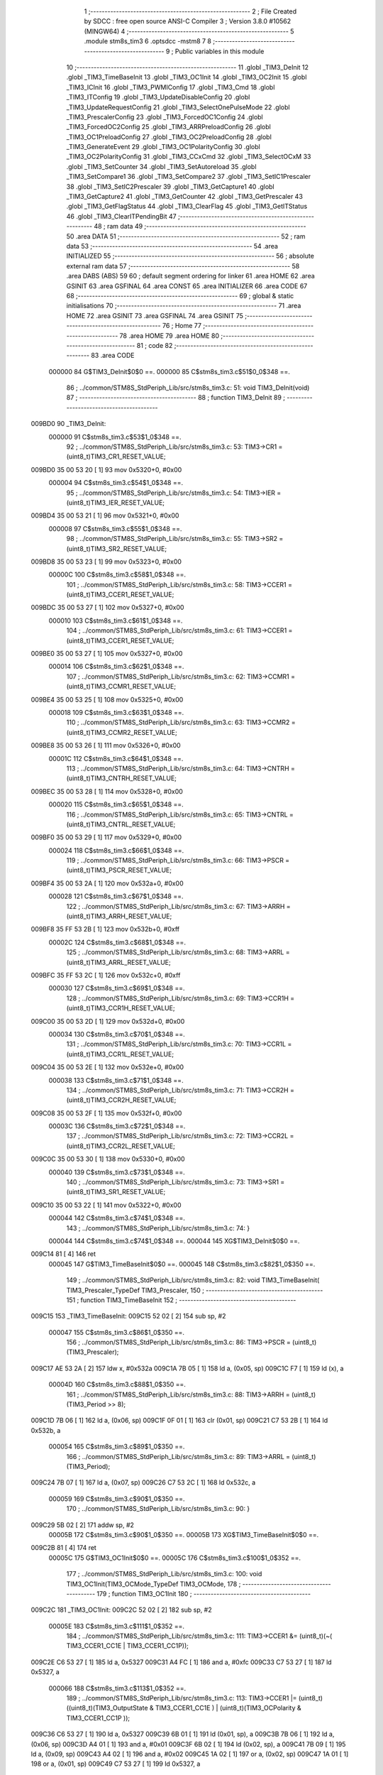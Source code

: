                                       1 ;--------------------------------------------------------
                                      2 ; File Created by SDCC : free open source ANSI-C Compiler
                                      3 ; Version 3.8.0 #10562 (MINGW64)
                                      4 ;--------------------------------------------------------
                                      5 	.module stm8s_tim3
                                      6 	.optsdcc -mstm8
                                      7 	
                                      8 ;--------------------------------------------------------
                                      9 ; Public variables in this module
                                     10 ;--------------------------------------------------------
                                     11 	.globl _TIM3_DeInit
                                     12 	.globl _TIM3_TimeBaseInit
                                     13 	.globl _TIM3_OC1Init
                                     14 	.globl _TIM3_OC2Init
                                     15 	.globl _TIM3_ICInit
                                     16 	.globl _TIM3_PWMIConfig
                                     17 	.globl _TIM3_Cmd
                                     18 	.globl _TIM3_ITConfig
                                     19 	.globl _TIM3_UpdateDisableConfig
                                     20 	.globl _TIM3_UpdateRequestConfig
                                     21 	.globl _TIM3_SelectOnePulseMode
                                     22 	.globl _TIM3_PrescalerConfig
                                     23 	.globl _TIM3_ForcedOC1Config
                                     24 	.globl _TIM3_ForcedOC2Config
                                     25 	.globl _TIM3_ARRPreloadConfig
                                     26 	.globl _TIM3_OC1PreloadConfig
                                     27 	.globl _TIM3_OC2PreloadConfig
                                     28 	.globl _TIM3_GenerateEvent
                                     29 	.globl _TIM3_OC1PolarityConfig
                                     30 	.globl _TIM3_OC2PolarityConfig
                                     31 	.globl _TIM3_CCxCmd
                                     32 	.globl _TIM3_SelectOCxM
                                     33 	.globl _TIM3_SetCounter
                                     34 	.globl _TIM3_SetAutoreload
                                     35 	.globl _TIM3_SetCompare1
                                     36 	.globl _TIM3_SetCompare2
                                     37 	.globl _TIM3_SetIC1Prescaler
                                     38 	.globl _TIM3_SetIC2Prescaler
                                     39 	.globl _TIM3_GetCapture1
                                     40 	.globl _TIM3_GetCapture2
                                     41 	.globl _TIM3_GetCounter
                                     42 	.globl _TIM3_GetPrescaler
                                     43 	.globl _TIM3_GetFlagStatus
                                     44 	.globl _TIM3_ClearFlag
                                     45 	.globl _TIM3_GetITStatus
                                     46 	.globl _TIM3_ClearITPendingBit
                                     47 ;--------------------------------------------------------
                                     48 ; ram data
                                     49 ;--------------------------------------------------------
                                     50 	.area DATA
                                     51 ;--------------------------------------------------------
                                     52 ; ram data
                                     53 ;--------------------------------------------------------
                                     54 	.area INITIALIZED
                                     55 ;--------------------------------------------------------
                                     56 ; absolute external ram data
                                     57 ;--------------------------------------------------------
                                     58 	.area DABS (ABS)
                                     59 
                                     60 ; default segment ordering for linker
                                     61 	.area HOME
                                     62 	.area GSINIT
                                     63 	.area GSFINAL
                                     64 	.area CONST
                                     65 	.area INITIALIZER
                                     66 	.area CODE
                                     67 
                                     68 ;--------------------------------------------------------
                                     69 ; global & static initialisations
                                     70 ;--------------------------------------------------------
                                     71 	.area HOME
                                     72 	.area GSINIT
                                     73 	.area GSFINAL
                                     74 	.area GSINIT
                                     75 ;--------------------------------------------------------
                                     76 ; Home
                                     77 ;--------------------------------------------------------
                                     78 	.area HOME
                                     79 	.area HOME
                                     80 ;--------------------------------------------------------
                                     81 ; code
                                     82 ;--------------------------------------------------------
                                     83 	.area CODE
                           000000    84 	G$TIM3_DeInit$0$0 ==.
                           000000    85 	C$stm8s_tim3.c$51$0_0$348 ==.
                                     86 ;	../common/STM8S_StdPeriph_Lib/src/stm8s_tim3.c: 51: void TIM3_DeInit(void)
                                     87 ;	-----------------------------------------
                                     88 ;	 function TIM3_DeInit
                                     89 ;	-----------------------------------------
      009BD0                         90 _TIM3_DeInit:
                           000000    91 	C$stm8s_tim3.c$53$1_0$348 ==.
                                     92 ;	../common/STM8S_StdPeriph_Lib/src/stm8s_tim3.c: 53: TIM3->CR1 = (uint8_t)TIM3_CR1_RESET_VALUE;
      009BD0 35 00 53 20      [ 1]   93 	mov	0x5320+0, #0x00
                           000004    94 	C$stm8s_tim3.c$54$1_0$348 ==.
                                     95 ;	../common/STM8S_StdPeriph_Lib/src/stm8s_tim3.c: 54: TIM3->IER = (uint8_t)TIM3_IER_RESET_VALUE;
      009BD4 35 00 53 21      [ 1]   96 	mov	0x5321+0, #0x00
                           000008    97 	C$stm8s_tim3.c$55$1_0$348 ==.
                                     98 ;	../common/STM8S_StdPeriph_Lib/src/stm8s_tim3.c: 55: TIM3->SR2 = (uint8_t)TIM3_SR2_RESET_VALUE;
      009BD8 35 00 53 23      [ 1]   99 	mov	0x5323+0, #0x00
                           00000C   100 	C$stm8s_tim3.c$58$1_0$348 ==.
                                    101 ;	../common/STM8S_StdPeriph_Lib/src/stm8s_tim3.c: 58: TIM3->CCER1 = (uint8_t)TIM3_CCER1_RESET_VALUE;
      009BDC 35 00 53 27      [ 1]  102 	mov	0x5327+0, #0x00
                           000010   103 	C$stm8s_tim3.c$61$1_0$348 ==.
                                    104 ;	../common/STM8S_StdPeriph_Lib/src/stm8s_tim3.c: 61: TIM3->CCER1 = (uint8_t)TIM3_CCER1_RESET_VALUE;
      009BE0 35 00 53 27      [ 1]  105 	mov	0x5327+0, #0x00
                           000014   106 	C$stm8s_tim3.c$62$1_0$348 ==.
                                    107 ;	../common/STM8S_StdPeriph_Lib/src/stm8s_tim3.c: 62: TIM3->CCMR1 = (uint8_t)TIM3_CCMR1_RESET_VALUE;
      009BE4 35 00 53 25      [ 1]  108 	mov	0x5325+0, #0x00
                           000018   109 	C$stm8s_tim3.c$63$1_0$348 ==.
                                    110 ;	../common/STM8S_StdPeriph_Lib/src/stm8s_tim3.c: 63: TIM3->CCMR2 = (uint8_t)TIM3_CCMR2_RESET_VALUE;
      009BE8 35 00 53 26      [ 1]  111 	mov	0x5326+0, #0x00
                           00001C   112 	C$stm8s_tim3.c$64$1_0$348 ==.
                                    113 ;	../common/STM8S_StdPeriph_Lib/src/stm8s_tim3.c: 64: TIM3->CNTRH = (uint8_t)TIM3_CNTRH_RESET_VALUE;
      009BEC 35 00 53 28      [ 1]  114 	mov	0x5328+0, #0x00
                           000020   115 	C$stm8s_tim3.c$65$1_0$348 ==.
                                    116 ;	../common/STM8S_StdPeriph_Lib/src/stm8s_tim3.c: 65: TIM3->CNTRL = (uint8_t)TIM3_CNTRL_RESET_VALUE;
      009BF0 35 00 53 29      [ 1]  117 	mov	0x5329+0, #0x00
                           000024   118 	C$stm8s_tim3.c$66$1_0$348 ==.
                                    119 ;	../common/STM8S_StdPeriph_Lib/src/stm8s_tim3.c: 66: TIM3->PSCR = (uint8_t)TIM3_PSCR_RESET_VALUE;
      009BF4 35 00 53 2A      [ 1]  120 	mov	0x532a+0, #0x00
                           000028   121 	C$stm8s_tim3.c$67$1_0$348 ==.
                                    122 ;	../common/STM8S_StdPeriph_Lib/src/stm8s_tim3.c: 67: TIM3->ARRH  = (uint8_t)TIM3_ARRH_RESET_VALUE;
      009BF8 35 FF 53 2B      [ 1]  123 	mov	0x532b+0, #0xff
                           00002C   124 	C$stm8s_tim3.c$68$1_0$348 ==.
                                    125 ;	../common/STM8S_StdPeriph_Lib/src/stm8s_tim3.c: 68: TIM3->ARRL  = (uint8_t)TIM3_ARRL_RESET_VALUE;
      009BFC 35 FF 53 2C      [ 1]  126 	mov	0x532c+0, #0xff
                           000030   127 	C$stm8s_tim3.c$69$1_0$348 ==.
                                    128 ;	../common/STM8S_StdPeriph_Lib/src/stm8s_tim3.c: 69: TIM3->CCR1H = (uint8_t)TIM3_CCR1H_RESET_VALUE;
      009C00 35 00 53 2D      [ 1]  129 	mov	0x532d+0, #0x00
                           000034   130 	C$stm8s_tim3.c$70$1_0$348 ==.
                                    131 ;	../common/STM8S_StdPeriph_Lib/src/stm8s_tim3.c: 70: TIM3->CCR1L = (uint8_t)TIM3_CCR1L_RESET_VALUE;
      009C04 35 00 53 2E      [ 1]  132 	mov	0x532e+0, #0x00
                           000038   133 	C$stm8s_tim3.c$71$1_0$348 ==.
                                    134 ;	../common/STM8S_StdPeriph_Lib/src/stm8s_tim3.c: 71: TIM3->CCR2H = (uint8_t)TIM3_CCR2H_RESET_VALUE;
      009C08 35 00 53 2F      [ 1]  135 	mov	0x532f+0, #0x00
                           00003C   136 	C$stm8s_tim3.c$72$1_0$348 ==.
                                    137 ;	../common/STM8S_StdPeriph_Lib/src/stm8s_tim3.c: 72: TIM3->CCR2L = (uint8_t)TIM3_CCR2L_RESET_VALUE;
      009C0C 35 00 53 30      [ 1]  138 	mov	0x5330+0, #0x00
                           000040   139 	C$stm8s_tim3.c$73$1_0$348 ==.
                                    140 ;	../common/STM8S_StdPeriph_Lib/src/stm8s_tim3.c: 73: TIM3->SR1 = (uint8_t)TIM3_SR1_RESET_VALUE;
      009C10 35 00 53 22      [ 1]  141 	mov	0x5322+0, #0x00
                           000044   142 	C$stm8s_tim3.c$74$1_0$348 ==.
                                    143 ;	../common/STM8S_StdPeriph_Lib/src/stm8s_tim3.c: 74: }
                           000044   144 	C$stm8s_tim3.c$74$1_0$348 ==.
                           000044   145 	XG$TIM3_DeInit$0$0 ==.
      009C14 81               [ 4]  146 	ret
                           000045   147 	G$TIM3_TimeBaseInit$0$0 ==.
                           000045   148 	C$stm8s_tim3.c$82$1_0$350 ==.
                                    149 ;	../common/STM8S_StdPeriph_Lib/src/stm8s_tim3.c: 82: void TIM3_TimeBaseInit( TIM3_Prescaler_TypeDef TIM3_Prescaler,
                                    150 ;	-----------------------------------------
                                    151 ;	 function TIM3_TimeBaseInit
                                    152 ;	-----------------------------------------
      009C15                        153 _TIM3_TimeBaseInit:
      009C15 52 02            [ 2]  154 	sub	sp, #2
                           000047   155 	C$stm8s_tim3.c$86$1_0$350 ==.
                                    156 ;	../common/STM8S_StdPeriph_Lib/src/stm8s_tim3.c: 86: TIM3->PSCR = (uint8_t)(TIM3_Prescaler);
      009C17 AE 53 2A         [ 2]  157 	ldw	x, #0x532a
      009C1A 7B 05            [ 1]  158 	ld	a, (0x05, sp)
      009C1C F7               [ 1]  159 	ld	(x), a
                           00004D   160 	C$stm8s_tim3.c$88$1_0$350 ==.
                                    161 ;	../common/STM8S_StdPeriph_Lib/src/stm8s_tim3.c: 88: TIM3->ARRH = (uint8_t)(TIM3_Period >> 8);
      009C1D 7B 06            [ 1]  162 	ld	a, (0x06, sp)
      009C1F 0F 01            [ 1]  163 	clr	(0x01, sp)
      009C21 C7 53 2B         [ 1]  164 	ld	0x532b, a
                           000054   165 	C$stm8s_tim3.c$89$1_0$350 ==.
                                    166 ;	../common/STM8S_StdPeriph_Lib/src/stm8s_tim3.c: 89: TIM3->ARRL = (uint8_t)(TIM3_Period);
      009C24 7B 07            [ 1]  167 	ld	a, (0x07, sp)
      009C26 C7 53 2C         [ 1]  168 	ld	0x532c, a
                           000059   169 	C$stm8s_tim3.c$90$1_0$350 ==.
                                    170 ;	../common/STM8S_StdPeriph_Lib/src/stm8s_tim3.c: 90: }
      009C29 5B 02            [ 2]  171 	addw	sp, #2
                           00005B   172 	C$stm8s_tim3.c$90$1_0$350 ==.
                           00005B   173 	XG$TIM3_TimeBaseInit$0$0 ==.
      009C2B 81               [ 4]  174 	ret
                           00005C   175 	G$TIM3_OC1Init$0$0 ==.
                           00005C   176 	C$stm8s_tim3.c$100$1_0$352 ==.
                                    177 ;	../common/STM8S_StdPeriph_Lib/src/stm8s_tim3.c: 100: void TIM3_OC1Init(TIM3_OCMode_TypeDef TIM3_OCMode,
                                    178 ;	-----------------------------------------
                                    179 ;	 function TIM3_OC1Init
                                    180 ;	-----------------------------------------
      009C2C                        181 _TIM3_OC1Init:
      009C2C 52 02            [ 2]  182 	sub	sp, #2
                           00005E   183 	C$stm8s_tim3.c$111$1_0$352 ==.
                                    184 ;	../common/STM8S_StdPeriph_Lib/src/stm8s_tim3.c: 111: TIM3->CCER1 &= (uint8_t)(~( TIM3_CCER1_CC1E | TIM3_CCER1_CC1P));
      009C2E C6 53 27         [ 1]  185 	ld	a, 0x5327
      009C31 A4 FC            [ 1]  186 	and	a, #0xfc
      009C33 C7 53 27         [ 1]  187 	ld	0x5327, a
                           000066   188 	C$stm8s_tim3.c$113$1_0$352 ==.
                                    189 ;	../common/STM8S_StdPeriph_Lib/src/stm8s_tim3.c: 113: TIM3->CCER1 |= (uint8_t)((uint8_t)(TIM3_OutputState  & TIM3_CCER1_CC1E   ) | (uint8_t)(TIM3_OCPolarity   & TIM3_CCER1_CC1P   ));
      009C36 C6 53 27         [ 1]  190 	ld	a, 0x5327
      009C39 6B 01            [ 1]  191 	ld	(0x01, sp), a
      009C3B 7B 06            [ 1]  192 	ld	a, (0x06, sp)
      009C3D A4 01            [ 1]  193 	and	a, #0x01
      009C3F 6B 02            [ 1]  194 	ld	(0x02, sp), a
      009C41 7B 09            [ 1]  195 	ld	a, (0x09, sp)
      009C43 A4 02            [ 1]  196 	and	a, #0x02
      009C45 1A 02            [ 1]  197 	or	a, (0x02, sp)
      009C47 1A 01            [ 1]  198 	or	a, (0x01, sp)
      009C49 C7 53 27         [ 1]  199 	ld	0x5327, a
                           00007C   200 	C$stm8s_tim3.c$116$1_0$352 ==.
                                    201 ;	../common/STM8S_StdPeriph_Lib/src/stm8s_tim3.c: 116: TIM3->CCMR1 = (uint8_t)((uint8_t)(TIM3->CCMR1 & (uint8_t)(~TIM3_CCMR_OCM)) | (uint8_t)TIM3_OCMode);
      009C4C C6 53 25         [ 1]  202 	ld	a, 0x5325
      009C4F A4 8F            [ 1]  203 	and	a, #0x8f
      009C51 1A 05            [ 1]  204 	or	a, (0x05, sp)
      009C53 C7 53 25         [ 1]  205 	ld	0x5325, a
                           000086   206 	C$stm8s_tim3.c$119$1_0$352 ==.
                                    207 ;	../common/STM8S_StdPeriph_Lib/src/stm8s_tim3.c: 119: TIM3->CCR1H = (uint8_t)(TIM3_Pulse >> 8);
      009C56 7B 07            [ 1]  208 	ld	a, (0x07, sp)
      009C58 C7 53 2D         [ 1]  209 	ld	0x532d, a
                           00008B   210 	C$stm8s_tim3.c$120$1_0$352 ==.
                                    211 ;	../common/STM8S_StdPeriph_Lib/src/stm8s_tim3.c: 120: TIM3->CCR1L = (uint8_t)(TIM3_Pulse);
      009C5B 7B 08            [ 1]  212 	ld	a, (0x08, sp)
      009C5D C7 53 2E         [ 1]  213 	ld	0x532e, a
                           000090   214 	C$stm8s_tim3.c$121$1_0$352 ==.
                                    215 ;	../common/STM8S_StdPeriph_Lib/src/stm8s_tim3.c: 121: }
      009C60 5B 02            [ 2]  216 	addw	sp, #2
                           000092   217 	C$stm8s_tim3.c$121$1_0$352 ==.
                           000092   218 	XG$TIM3_OC1Init$0$0 ==.
      009C62 81               [ 4]  219 	ret
                           000093   220 	G$TIM3_OC2Init$0$0 ==.
                           000093   221 	C$stm8s_tim3.c$131$1_0$354 ==.
                                    222 ;	../common/STM8S_StdPeriph_Lib/src/stm8s_tim3.c: 131: void TIM3_OC2Init(TIM3_OCMode_TypeDef TIM3_OCMode,
                                    223 ;	-----------------------------------------
                                    224 ;	 function TIM3_OC2Init
                                    225 ;	-----------------------------------------
      009C63                        226 _TIM3_OC2Init:
      009C63 52 02            [ 2]  227 	sub	sp, #2
                           000095   228 	C$stm8s_tim3.c$143$1_0$354 ==.
                                    229 ;	../common/STM8S_StdPeriph_Lib/src/stm8s_tim3.c: 143: TIM3->CCER1 &= (uint8_t)(~( TIM3_CCER1_CC2E |  TIM3_CCER1_CC2P ));
      009C65 C6 53 27         [ 1]  230 	ld	a, 0x5327
      009C68 A4 CF            [ 1]  231 	and	a, #0xcf
      009C6A C7 53 27         [ 1]  232 	ld	0x5327, a
                           00009D   233 	C$stm8s_tim3.c$145$1_0$354 ==.
                                    234 ;	../common/STM8S_StdPeriph_Lib/src/stm8s_tim3.c: 145: TIM3->CCER1 |= (uint8_t)((uint8_t)(TIM3_OutputState  & TIM3_CCER1_CC2E   ) | (uint8_t)(TIM3_OCPolarity   & TIM3_CCER1_CC2P ));
      009C6D C6 53 27         [ 1]  235 	ld	a, 0x5327
      009C70 6B 02            [ 1]  236 	ld	(0x02, sp), a
      009C72 7B 06            [ 1]  237 	ld	a, (0x06, sp)
      009C74 A4 10            [ 1]  238 	and	a, #0x10
      009C76 6B 01            [ 1]  239 	ld	(0x01, sp), a
      009C78 7B 09            [ 1]  240 	ld	a, (0x09, sp)
      009C7A A4 20            [ 1]  241 	and	a, #0x20
      009C7C 1A 01            [ 1]  242 	or	a, (0x01, sp)
      009C7E 1A 02            [ 1]  243 	or	a, (0x02, sp)
      009C80 C7 53 27         [ 1]  244 	ld	0x5327, a
                           0000B3   245 	C$stm8s_tim3.c$149$1_0$354 ==.
                                    246 ;	../common/STM8S_StdPeriph_Lib/src/stm8s_tim3.c: 149: TIM3->CCMR2 = (uint8_t)((uint8_t)(TIM3->CCMR2 & (uint8_t)(~TIM3_CCMR_OCM)) | (uint8_t)TIM3_OCMode);
      009C83 C6 53 26         [ 1]  247 	ld	a, 0x5326
      009C86 A4 8F            [ 1]  248 	and	a, #0x8f
      009C88 1A 05            [ 1]  249 	or	a, (0x05, sp)
      009C8A C7 53 26         [ 1]  250 	ld	0x5326, a
                           0000BD   251 	C$stm8s_tim3.c$153$1_0$354 ==.
                                    252 ;	../common/STM8S_StdPeriph_Lib/src/stm8s_tim3.c: 153: TIM3->CCR2H = (uint8_t)(TIM3_Pulse >> 8);
      009C8D 7B 07            [ 1]  253 	ld	a, (0x07, sp)
      009C8F C7 53 2F         [ 1]  254 	ld	0x532f, a
                           0000C2   255 	C$stm8s_tim3.c$154$1_0$354 ==.
                                    256 ;	../common/STM8S_StdPeriph_Lib/src/stm8s_tim3.c: 154: TIM3->CCR2L = (uint8_t)(TIM3_Pulse);
      009C92 7B 08            [ 1]  257 	ld	a, (0x08, sp)
      009C94 C7 53 30         [ 1]  258 	ld	0x5330, a
                           0000C7   259 	C$stm8s_tim3.c$155$1_0$354 ==.
                                    260 ;	../common/STM8S_StdPeriph_Lib/src/stm8s_tim3.c: 155: }
      009C97 5B 02            [ 2]  261 	addw	sp, #2
                           0000C9   262 	C$stm8s_tim3.c$155$1_0$354 ==.
                           0000C9   263 	XG$TIM3_OC2Init$0$0 ==.
      009C99 81               [ 4]  264 	ret
                           0000CA   265 	G$TIM3_ICInit$0$0 ==.
                           0000CA   266 	C$stm8s_tim3.c$166$1_0$356 ==.
                                    267 ;	../common/STM8S_StdPeriph_Lib/src/stm8s_tim3.c: 166: void TIM3_ICInit(TIM3_Channel_TypeDef TIM3_Channel,
                                    268 ;	-----------------------------------------
                                    269 ;	 function TIM3_ICInit
                                    270 ;	-----------------------------------------
      009C9A                        271 _TIM3_ICInit:
                           0000CA   272 	C$stm8s_tim3.c$179$1_0$356 ==.
                                    273 ;	../common/STM8S_StdPeriph_Lib/src/stm8s_tim3.c: 179: if (TIM3_Channel != TIM3_CHANNEL_2)
      009C9A 7B 03            [ 1]  274 	ld	a, (0x03, sp)
      009C9C 4A               [ 1]  275 	dec	a
      009C9D 27 17            [ 1]  276 	jreq	00102$
                           0000CF   277 	C$stm8s_tim3.c$182$2_0$357 ==.
                                    278 ;	../common/STM8S_StdPeriph_Lib/src/stm8s_tim3.c: 182: TI1_Config((uint8_t)TIM3_ICPolarity,
      009C9F 7B 07            [ 1]  279 	ld	a, (0x07, sp)
      009CA1 88               [ 1]  280 	push	a
      009CA2 7B 06            [ 1]  281 	ld	a, (0x06, sp)
      009CA4 88               [ 1]  282 	push	a
      009CA5 7B 06            [ 1]  283 	ld	a, (0x06, sp)
      009CA7 88               [ 1]  284 	push	a
      009CA8 CD 9F 5B         [ 4]  285 	call	_TI1_Config
      009CAB 5B 03            [ 2]  286 	addw	sp, #3
                           0000DD   287 	C$stm8s_tim3.c$187$2_0$357 ==.
                                    288 ;	../common/STM8S_StdPeriph_Lib/src/stm8s_tim3.c: 187: TIM3_SetIC1Prescaler(TIM3_ICPrescaler);
      009CAD 7B 06            [ 1]  289 	ld	a, (0x06, sp)
      009CAF 88               [ 1]  290 	push	a
      009CB0 CD 9E A2         [ 4]  291 	call	_TIM3_SetIC1Prescaler
      009CB3 84               [ 1]  292 	pop	a
      009CB4 20 15            [ 2]  293 	jra	00104$
      009CB6                        294 00102$:
                           0000E6   295 	C$stm8s_tim3.c$192$2_0$358 ==.
                                    296 ;	../common/STM8S_StdPeriph_Lib/src/stm8s_tim3.c: 192: TI2_Config((uint8_t)TIM3_ICPolarity,
      009CB6 7B 07            [ 1]  297 	ld	a, (0x07, sp)
      009CB8 88               [ 1]  298 	push	a
      009CB9 7B 06            [ 1]  299 	ld	a, (0x06, sp)
      009CBB 88               [ 1]  300 	push	a
      009CBC 7B 06            [ 1]  301 	ld	a, (0x06, sp)
      009CBE 88               [ 1]  302 	push	a
      009CBF CD 9F 87         [ 4]  303 	call	_TI2_Config
      009CC2 5B 03            [ 2]  304 	addw	sp, #3
                           0000F4   305 	C$stm8s_tim3.c$197$2_0$358 ==.
                                    306 ;	../common/STM8S_StdPeriph_Lib/src/stm8s_tim3.c: 197: TIM3_SetIC2Prescaler(TIM3_ICPrescaler);
      009CC4 7B 06            [ 1]  307 	ld	a, (0x06, sp)
      009CC6 88               [ 1]  308 	push	a
      009CC7 CD 9E AD         [ 4]  309 	call	_TIM3_SetIC2Prescaler
      009CCA 84               [ 1]  310 	pop	a
      009CCB                        311 00104$:
                           0000FB   312 	C$stm8s_tim3.c$199$1_0$356 ==.
                                    313 ;	../common/STM8S_StdPeriph_Lib/src/stm8s_tim3.c: 199: }
                           0000FB   314 	C$stm8s_tim3.c$199$1_0$356 ==.
                           0000FB   315 	XG$TIM3_ICInit$0$0 ==.
      009CCB 81               [ 4]  316 	ret
                           0000FC   317 	G$TIM3_PWMIConfig$0$0 ==.
                           0000FC   318 	C$stm8s_tim3.c$210$1_0$360 ==.
                                    319 ;	../common/STM8S_StdPeriph_Lib/src/stm8s_tim3.c: 210: void TIM3_PWMIConfig(TIM3_Channel_TypeDef TIM3_Channel,
                                    320 ;	-----------------------------------------
                                    321 ;	 function TIM3_PWMIConfig
                                    322 ;	-----------------------------------------
      009CCC                        323 _TIM3_PWMIConfig:
      009CCC 52 02            [ 2]  324 	sub	sp, #2
                           0000FE   325 	C$stm8s_tim3.c$226$1_0$360 ==.
                                    326 ;	../common/STM8S_StdPeriph_Lib/src/stm8s_tim3.c: 226: if (TIM3_ICPolarity != TIM3_ICPOLARITY_FALLING)
      009CCE 7B 06            [ 1]  327 	ld	a, (0x06, sp)
      009CD0 A1 44            [ 1]  328 	cp	a, #0x44
      009CD2 27 06            [ 1]  329 	jreq	00102$
                           000104   330 	C$stm8s_tim3.c$228$2_0$361 ==.
                                    331 ;	../common/STM8S_StdPeriph_Lib/src/stm8s_tim3.c: 228: icpolarity = (uint8_t)TIM3_ICPOLARITY_FALLING;
      009CD4 A6 44            [ 1]  332 	ld	a, #0x44
      009CD6 6B 02            [ 1]  333 	ld	(0x02, sp), a
      009CD8 20 02            [ 2]  334 	jra	00103$
      009CDA                        335 00102$:
                           00010A   336 	C$stm8s_tim3.c$232$2_0$362 ==.
                                    337 ;	../common/STM8S_StdPeriph_Lib/src/stm8s_tim3.c: 232: icpolarity = (uint8_t)TIM3_ICPOLARITY_RISING;
      009CDA 0F 02            [ 1]  338 	clr	(0x02, sp)
      009CDC                        339 00103$:
                           00010C   340 	C$stm8s_tim3.c$236$1_0$360 ==.
                                    341 ;	../common/STM8S_StdPeriph_Lib/src/stm8s_tim3.c: 236: if (TIM3_ICSelection == TIM3_ICSELECTION_DIRECTTI)
      009CDC 7B 07            [ 1]  342 	ld	a, (0x07, sp)
      009CDE 4A               [ 1]  343 	dec	a
      009CDF 26 06            [ 1]  344 	jrne	00105$
                           000111   345 	C$stm8s_tim3.c$238$2_0$363 ==.
                                    346 ;	../common/STM8S_StdPeriph_Lib/src/stm8s_tim3.c: 238: icselection = (uint8_t)TIM3_ICSELECTION_INDIRECTTI;
      009CE1 A6 02            [ 1]  347 	ld	a, #0x02
      009CE3 6B 01            [ 1]  348 	ld	(0x01, sp), a
      009CE5 20 04            [ 2]  349 	jra	00106$
      009CE7                        350 00105$:
                           000117   351 	C$stm8s_tim3.c$242$2_0$364 ==.
                                    352 ;	../common/STM8S_StdPeriph_Lib/src/stm8s_tim3.c: 242: icselection = (uint8_t)TIM3_ICSELECTION_DIRECTTI;
      009CE7 A6 01            [ 1]  353 	ld	a, #0x01
      009CE9 6B 01            [ 1]  354 	ld	(0x01, sp), a
      009CEB                        355 00106$:
                           00011B   356 	C$stm8s_tim3.c$245$1_0$360 ==.
                                    357 ;	../common/STM8S_StdPeriph_Lib/src/stm8s_tim3.c: 245: if (TIM3_Channel != TIM3_CHANNEL_2)
      009CEB 7B 05            [ 1]  358 	ld	a, (0x05, sp)
      009CED 4A               [ 1]  359 	dec	a
      009CEE 27 2C            [ 1]  360 	jreq	00108$
                           000120   361 	C$stm8s_tim3.c$248$2_0$365 ==.
                                    362 ;	../common/STM8S_StdPeriph_Lib/src/stm8s_tim3.c: 248: TI1_Config((uint8_t)TIM3_ICPolarity, (uint8_t)TIM3_ICSelection,
      009CF0 7B 09            [ 1]  363 	ld	a, (0x09, sp)
      009CF2 88               [ 1]  364 	push	a
      009CF3 7B 08            [ 1]  365 	ld	a, (0x08, sp)
      009CF5 88               [ 1]  366 	push	a
      009CF6 7B 08            [ 1]  367 	ld	a, (0x08, sp)
      009CF8 88               [ 1]  368 	push	a
      009CF9 CD 9F 5B         [ 4]  369 	call	_TI1_Config
      009CFC 5B 03            [ 2]  370 	addw	sp, #3
                           00012E   371 	C$stm8s_tim3.c$252$2_0$365 ==.
                                    372 ;	../common/STM8S_StdPeriph_Lib/src/stm8s_tim3.c: 252: TIM3_SetIC1Prescaler(TIM3_ICPrescaler);
      009CFE 7B 08            [ 1]  373 	ld	a, (0x08, sp)
      009D00 88               [ 1]  374 	push	a
      009D01 CD 9E A2         [ 4]  375 	call	_TIM3_SetIC1Prescaler
      009D04 84               [ 1]  376 	pop	a
                           000135   377 	C$stm8s_tim3.c$255$2_0$365 ==.
                                    378 ;	../common/STM8S_StdPeriph_Lib/src/stm8s_tim3.c: 255: TI2_Config(icpolarity, icselection, TIM3_ICFilter);
      009D05 7B 09            [ 1]  379 	ld	a, (0x09, sp)
      009D07 88               [ 1]  380 	push	a
      009D08 7B 02            [ 1]  381 	ld	a, (0x02, sp)
      009D0A 88               [ 1]  382 	push	a
      009D0B 7B 04            [ 1]  383 	ld	a, (0x04, sp)
      009D0D 88               [ 1]  384 	push	a
      009D0E CD 9F 87         [ 4]  385 	call	_TI2_Config
      009D11 5B 03            [ 2]  386 	addw	sp, #3
                           000143   387 	C$stm8s_tim3.c$258$2_0$365 ==.
                                    388 ;	../common/STM8S_StdPeriph_Lib/src/stm8s_tim3.c: 258: TIM3_SetIC2Prescaler(TIM3_ICPrescaler);
      009D13 7B 08            [ 1]  389 	ld	a, (0x08, sp)
      009D15 88               [ 1]  390 	push	a
      009D16 CD 9E AD         [ 4]  391 	call	_TIM3_SetIC2Prescaler
      009D19 84               [ 1]  392 	pop	a
      009D1A 20 2A            [ 2]  393 	jra	00110$
      009D1C                        394 00108$:
                           00014C   395 	C$stm8s_tim3.c$263$2_0$366 ==.
                                    396 ;	../common/STM8S_StdPeriph_Lib/src/stm8s_tim3.c: 263: TI2_Config((uint8_t)TIM3_ICPolarity, (uint8_t)TIM3_ICSelection,
      009D1C 7B 09            [ 1]  397 	ld	a, (0x09, sp)
      009D1E 88               [ 1]  398 	push	a
      009D1F 7B 08            [ 1]  399 	ld	a, (0x08, sp)
      009D21 88               [ 1]  400 	push	a
      009D22 7B 08            [ 1]  401 	ld	a, (0x08, sp)
      009D24 88               [ 1]  402 	push	a
      009D25 CD 9F 87         [ 4]  403 	call	_TI2_Config
      009D28 5B 03            [ 2]  404 	addw	sp, #3
                           00015A   405 	C$stm8s_tim3.c$267$2_0$366 ==.
                                    406 ;	../common/STM8S_StdPeriph_Lib/src/stm8s_tim3.c: 267: TIM3_SetIC2Prescaler(TIM3_ICPrescaler);
      009D2A 7B 08            [ 1]  407 	ld	a, (0x08, sp)
      009D2C 88               [ 1]  408 	push	a
      009D2D CD 9E AD         [ 4]  409 	call	_TIM3_SetIC2Prescaler
      009D30 84               [ 1]  410 	pop	a
                           000161   411 	C$stm8s_tim3.c$270$2_0$366 ==.
                                    412 ;	../common/STM8S_StdPeriph_Lib/src/stm8s_tim3.c: 270: TI1_Config(icpolarity, icselection, TIM3_ICFilter);
      009D31 7B 09            [ 1]  413 	ld	a, (0x09, sp)
      009D33 88               [ 1]  414 	push	a
      009D34 7B 02            [ 1]  415 	ld	a, (0x02, sp)
      009D36 88               [ 1]  416 	push	a
      009D37 7B 04            [ 1]  417 	ld	a, (0x04, sp)
      009D39 88               [ 1]  418 	push	a
      009D3A CD 9F 5B         [ 4]  419 	call	_TI1_Config
      009D3D 5B 03            [ 2]  420 	addw	sp, #3
                           00016F   421 	C$stm8s_tim3.c$273$2_0$366 ==.
                                    422 ;	../common/STM8S_StdPeriph_Lib/src/stm8s_tim3.c: 273: TIM3_SetIC1Prescaler(TIM3_ICPrescaler);
      009D3F 7B 08            [ 1]  423 	ld	a, (0x08, sp)
      009D41 88               [ 1]  424 	push	a
      009D42 CD 9E A2         [ 4]  425 	call	_TIM3_SetIC1Prescaler
      009D45 84               [ 1]  426 	pop	a
      009D46                        427 00110$:
                           000176   428 	C$stm8s_tim3.c$275$1_0$360 ==.
                                    429 ;	../common/STM8S_StdPeriph_Lib/src/stm8s_tim3.c: 275: }
      009D46 5B 02            [ 2]  430 	addw	sp, #2
                           000178   431 	C$stm8s_tim3.c$275$1_0$360 ==.
                           000178   432 	XG$TIM3_PWMIConfig$0$0 ==.
      009D48 81               [ 4]  433 	ret
                           000179   434 	G$TIM3_Cmd$0$0 ==.
                           000179   435 	C$stm8s_tim3.c$283$1_0$368 ==.
                                    436 ;	../common/STM8S_StdPeriph_Lib/src/stm8s_tim3.c: 283: void TIM3_Cmd(FunctionalState NewState)
                                    437 ;	-----------------------------------------
                                    438 ;	 function TIM3_Cmd
                                    439 ;	-----------------------------------------
      009D49                        440 _TIM3_Cmd:
                           000179   441 	C$stm8s_tim3.c$289$1_0$368 ==.
                                    442 ;	../common/STM8S_StdPeriph_Lib/src/stm8s_tim3.c: 289: if (NewState != DISABLE)
      009D49 0D 03            [ 1]  443 	tnz	(0x03, sp)
      009D4B 27 06            [ 1]  444 	jreq	00102$
                           00017D   445 	C$stm8s_tim3.c$291$2_0$369 ==.
                                    446 ;	../common/STM8S_StdPeriph_Lib/src/stm8s_tim3.c: 291: TIM3->CR1 |= (uint8_t)TIM3_CR1_CEN;
      009D4D 72 10 53 20      [ 1]  447 	bset	21280, #0
      009D51 20 04            [ 2]  448 	jra	00104$
      009D53                        449 00102$:
                           000183   450 	C$stm8s_tim3.c$295$2_0$370 ==.
                                    451 ;	../common/STM8S_StdPeriph_Lib/src/stm8s_tim3.c: 295: TIM3->CR1 &= (uint8_t)(~TIM3_CR1_CEN);
      009D53 72 11 53 20      [ 1]  452 	bres	21280, #0
      009D57                        453 00104$:
                           000187   454 	C$stm8s_tim3.c$297$1_0$368 ==.
                                    455 ;	../common/STM8S_StdPeriph_Lib/src/stm8s_tim3.c: 297: }
                           000187   456 	C$stm8s_tim3.c$297$1_0$368 ==.
                           000187   457 	XG$TIM3_Cmd$0$0 ==.
      009D57 81               [ 4]  458 	ret
                           000188   459 	G$TIM3_ITConfig$0$0 ==.
                           000188   460 	C$stm8s_tim3.c$311$1_0$372 ==.
                                    461 ;	../common/STM8S_StdPeriph_Lib/src/stm8s_tim3.c: 311: void TIM3_ITConfig(TIM3_IT_TypeDef TIM3_IT, FunctionalState NewState)
                                    462 ;	-----------------------------------------
                                    463 ;	 function TIM3_ITConfig
                                    464 ;	-----------------------------------------
      009D58                        465 _TIM3_ITConfig:
      009D58 88               [ 1]  466 	push	a
                           000189   467 	C$stm8s_tim3.c$317$1_0$372 ==.
                                    468 ;	../common/STM8S_StdPeriph_Lib/src/stm8s_tim3.c: 317: if (NewState != DISABLE)
      009D59 0D 05            [ 1]  469 	tnz	(0x05, sp)
      009D5B 27 0A            [ 1]  470 	jreq	00102$
                           00018D   471 	C$stm8s_tim3.c$320$2_0$373 ==.
                                    472 ;	../common/STM8S_StdPeriph_Lib/src/stm8s_tim3.c: 320: TIM3->IER |= (uint8_t)TIM3_IT;
      009D5D C6 53 21         [ 1]  473 	ld	a, 0x5321
      009D60 1A 04            [ 1]  474 	or	a, (0x04, sp)
      009D62 C7 53 21         [ 1]  475 	ld	0x5321, a
      009D65 20 0D            [ 2]  476 	jra	00104$
      009D67                        477 00102$:
                           000197   478 	C$stm8s_tim3.c$325$2_0$374 ==.
                                    479 ;	../common/STM8S_StdPeriph_Lib/src/stm8s_tim3.c: 325: TIM3->IER &= (uint8_t)(~TIM3_IT);
      009D67 C6 53 21         [ 1]  480 	ld	a, 0x5321
      009D6A 6B 01            [ 1]  481 	ld	(0x01, sp), a
      009D6C 7B 04            [ 1]  482 	ld	a, (0x04, sp)
      009D6E 43               [ 1]  483 	cpl	a
      009D6F 14 01            [ 1]  484 	and	a, (0x01, sp)
      009D71 C7 53 21         [ 1]  485 	ld	0x5321, a
      009D74                        486 00104$:
                           0001A4   487 	C$stm8s_tim3.c$327$1_0$372 ==.
                                    488 ;	../common/STM8S_StdPeriph_Lib/src/stm8s_tim3.c: 327: }
      009D74 84               [ 1]  489 	pop	a
                           0001A5   490 	C$stm8s_tim3.c$327$1_0$372 ==.
                           0001A5   491 	XG$TIM3_ITConfig$0$0 ==.
      009D75 81               [ 4]  492 	ret
                           0001A6   493 	G$TIM3_UpdateDisableConfig$0$0 ==.
                           0001A6   494 	C$stm8s_tim3.c$335$1_0$376 ==.
                                    495 ;	../common/STM8S_StdPeriph_Lib/src/stm8s_tim3.c: 335: void TIM3_UpdateDisableConfig(FunctionalState NewState)
                                    496 ;	-----------------------------------------
                                    497 ;	 function TIM3_UpdateDisableConfig
                                    498 ;	-----------------------------------------
      009D76                        499 _TIM3_UpdateDisableConfig:
                           0001A6   500 	C$stm8s_tim3.c$341$1_0$376 ==.
                                    501 ;	../common/STM8S_StdPeriph_Lib/src/stm8s_tim3.c: 341: if (NewState != DISABLE)
      009D76 0D 03            [ 1]  502 	tnz	(0x03, sp)
      009D78 27 06            [ 1]  503 	jreq	00102$
                           0001AA   504 	C$stm8s_tim3.c$343$2_0$377 ==.
                                    505 ;	../common/STM8S_StdPeriph_Lib/src/stm8s_tim3.c: 343: TIM3->CR1 |= TIM3_CR1_UDIS;
      009D7A 72 12 53 20      [ 1]  506 	bset	21280, #1
      009D7E 20 04            [ 2]  507 	jra	00104$
      009D80                        508 00102$:
                           0001B0   509 	C$stm8s_tim3.c$347$2_0$378 ==.
                                    510 ;	../common/STM8S_StdPeriph_Lib/src/stm8s_tim3.c: 347: TIM3->CR1 &= (uint8_t)(~TIM3_CR1_UDIS);
      009D80 72 13 53 20      [ 1]  511 	bres	21280, #1
      009D84                        512 00104$:
                           0001B4   513 	C$stm8s_tim3.c$349$1_0$376 ==.
                                    514 ;	../common/STM8S_StdPeriph_Lib/src/stm8s_tim3.c: 349: }
                           0001B4   515 	C$stm8s_tim3.c$349$1_0$376 ==.
                           0001B4   516 	XG$TIM3_UpdateDisableConfig$0$0 ==.
      009D84 81               [ 4]  517 	ret
                           0001B5   518 	G$TIM3_UpdateRequestConfig$0$0 ==.
                           0001B5   519 	C$stm8s_tim3.c$359$1_0$380 ==.
                                    520 ;	../common/STM8S_StdPeriph_Lib/src/stm8s_tim3.c: 359: void TIM3_UpdateRequestConfig(TIM3_UpdateSource_TypeDef TIM3_UpdateSource)
                                    521 ;	-----------------------------------------
                                    522 ;	 function TIM3_UpdateRequestConfig
                                    523 ;	-----------------------------------------
      009D85                        524 _TIM3_UpdateRequestConfig:
                           0001B5   525 	C$stm8s_tim3.c$365$1_0$380 ==.
                                    526 ;	../common/STM8S_StdPeriph_Lib/src/stm8s_tim3.c: 365: if (TIM3_UpdateSource != TIM3_UPDATESOURCE_GLOBAL)
      009D85 0D 03            [ 1]  527 	tnz	(0x03, sp)
      009D87 27 06            [ 1]  528 	jreq	00102$
                           0001B9   529 	C$stm8s_tim3.c$367$2_0$381 ==.
                                    530 ;	../common/STM8S_StdPeriph_Lib/src/stm8s_tim3.c: 367: TIM3->CR1 |= TIM3_CR1_URS;
      009D89 72 14 53 20      [ 1]  531 	bset	21280, #2
      009D8D 20 04            [ 2]  532 	jra	00104$
      009D8F                        533 00102$:
                           0001BF   534 	C$stm8s_tim3.c$371$2_0$382 ==.
                                    535 ;	../common/STM8S_StdPeriph_Lib/src/stm8s_tim3.c: 371: TIM3->CR1 &= (uint8_t)(~TIM3_CR1_URS);
      009D8F 72 15 53 20      [ 1]  536 	bres	21280, #2
      009D93                        537 00104$:
                           0001C3   538 	C$stm8s_tim3.c$373$1_0$380 ==.
                                    539 ;	../common/STM8S_StdPeriph_Lib/src/stm8s_tim3.c: 373: }
                           0001C3   540 	C$stm8s_tim3.c$373$1_0$380 ==.
                           0001C3   541 	XG$TIM3_UpdateRequestConfig$0$0 ==.
      009D93 81               [ 4]  542 	ret
                           0001C4   543 	G$TIM3_SelectOnePulseMode$0$0 ==.
                           0001C4   544 	C$stm8s_tim3.c$383$1_0$384 ==.
                                    545 ;	../common/STM8S_StdPeriph_Lib/src/stm8s_tim3.c: 383: void TIM3_SelectOnePulseMode(TIM3_OPMode_TypeDef TIM3_OPMode)
                                    546 ;	-----------------------------------------
                                    547 ;	 function TIM3_SelectOnePulseMode
                                    548 ;	-----------------------------------------
      009D94                        549 _TIM3_SelectOnePulseMode:
                           0001C4   550 	C$stm8s_tim3.c$389$1_0$384 ==.
                                    551 ;	../common/STM8S_StdPeriph_Lib/src/stm8s_tim3.c: 389: if (TIM3_OPMode != TIM3_OPMODE_REPETITIVE)
      009D94 0D 03            [ 1]  552 	tnz	(0x03, sp)
      009D96 27 06            [ 1]  553 	jreq	00102$
                           0001C8   554 	C$stm8s_tim3.c$391$2_0$385 ==.
                                    555 ;	../common/STM8S_StdPeriph_Lib/src/stm8s_tim3.c: 391: TIM3->CR1 |= TIM3_CR1_OPM;
      009D98 72 16 53 20      [ 1]  556 	bset	21280, #3
      009D9C 20 04            [ 2]  557 	jra	00104$
      009D9E                        558 00102$:
                           0001CE   559 	C$stm8s_tim3.c$395$2_0$386 ==.
                                    560 ;	../common/STM8S_StdPeriph_Lib/src/stm8s_tim3.c: 395: TIM3->CR1 &= (uint8_t)(~TIM3_CR1_OPM);
      009D9E 72 17 53 20      [ 1]  561 	bres	21280, #3
      009DA2                        562 00104$:
                           0001D2   563 	C$stm8s_tim3.c$397$1_0$384 ==.
                                    564 ;	../common/STM8S_StdPeriph_Lib/src/stm8s_tim3.c: 397: }
                           0001D2   565 	C$stm8s_tim3.c$397$1_0$384 ==.
                           0001D2   566 	XG$TIM3_SelectOnePulseMode$0$0 ==.
      009DA2 81               [ 4]  567 	ret
                           0001D3   568 	G$TIM3_PrescalerConfig$0$0 ==.
                           0001D3   569 	C$stm8s_tim3.c$427$1_0$388 ==.
                                    570 ;	../common/STM8S_StdPeriph_Lib/src/stm8s_tim3.c: 427: void TIM3_PrescalerConfig(TIM3_Prescaler_TypeDef Prescaler,
                                    571 ;	-----------------------------------------
                                    572 ;	 function TIM3_PrescalerConfig
                                    573 ;	-----------------------------------------
      009DA3                        574 _TIM3_PrescalerConfig:
                           0001D3   575 	C$stm8s_tim3.c$435$1_0$388 ==.
                                    576 ;	../common/STM8S_StdPeriph_Lib/src/stm8s_tim3.c: 435: TIM3->PSCR = (uint8_t)Prescaler;
      009DA3 AE 53 2A         [ 2]  577 	ldw	x, #0x532a
      009DA6 7B 03            [ 1]  578 	ld	a, (0x03, sp)
      009DA8 F7               [ 1]  579 	ld	(x), a
                           0001D9   580 	C$stm8s_tim3.c$438$1_0$388 ==.
                                    581 ;	../common/STM8S_StdPeriph_Lib/src/stm8s_tim3.c: 438: TIM3->EGR = (uint8_t)TIM3_PSCReloadMode;
      009DA9 AE 53 24         [ 2]  582 	ldw	x, #0x5324
      009DAC 7B 04            [ 1]  583 	ld	a, (0x04, sp)
      009DAE F7               [ 1]  584 	ld	(x), a
                           0001DF   585 	C$stm8s_tim3.c$439$1_0$388 ==.
                                    586 ;	../common/STM8S_StdPeriph_Lib/src/stm8s_tim3.c: 439: }
                           0001DF   587 	C$stm8s_tim3.c$439$1_0$388 ==.
                           0001DF   588 	XG$TIM3_PrescalerConfig$0$0 ==.
      009DAF 81               [ 4]  589 	ret
                           0001E0   590 	G$TIM3_ForcedOC1Config$0$0 ==.
                           0001E0   591 	C$stm8s_tim3.c$450$1_0$390 ==.
                                    592 ;	../common/STM8S_StdPeriph_Lib/src/stm8s_tim3.c: 450: void TIM3_ForcedOC1Config(TIM3_ForcedAction_TypeDef TIM3_ForcedAction)
                                    593 ;	-----------------------------------------
                                    594 ;	 function TIM3_ForcedOC1Config
                                    595 ;	-----------------------------------------
      009DB0                        596 _TIM3_ForcedOC1Config:
                           0001E0   597 	C$stm8s_tim3.c$456$1_0$390 ==.
                                    598 ;	../common/STM8S_StdPeriph_Lib/src/stm8s_tim3.c: 456: TIM3->CCMR1 =  (uint8_t)((uint8_t)(TIM3->CCMR1 & (uint8_t)(~TIM3_CCMR_OCM))  | (uint8_t)TIM3_ForcedAction);
      009DB0 C6 53 25         [ 1]  599 	ld	a, 0x5325
      009DB3 A4 8F            [ 1]  600 	and	a, #0x8f
      009DB5 1A 03            [ 1]  601 	or	a, (0x03, sp)
      009DB7 C7 53 25         [ 1]  602 	ld	0x5325, a
                           0001EA   603 	C$stm8s_tim3.c$457$1_0$390 ==.
                                    604 ;	../common/STM8S_StdPeriph_Lib/src/stm8s_tim3.c: 457: }
                           0001EA   605 	C$stm8s_tim3.c$457$1_0$390 ==.
                           0001EA   606 	XG$TIM3_ForcedOC1Config$0$0 ==.
      009DBA 81               [ 4]  607 	ret
                           0001EB   608 	G$TIM3_ForcedOC2Config$0$0 ==.
                           0001EB   609 	C$stm8s_tim3.c$468$1_0$392 ==.
                                    610 ;	../common/STM8S_StdPeriph_Lib/src/stm8s_tim3.c: 468: void TIM3_ForcedOC2Config(TIM3_ForcedAction_TypeDef TIM3_ForcedAction)
                                    611 ;	-----------------------------------------
                                    612 ;	 function TIM3_ForcedOC2Config
                                    613 ;	-----------------------------------------
      009DBB                        614 _TIM3_ForcedOC2Config:
                           0001EB   615 	C$stm8s_tim3.c$474$1_0$392 ==.
                                    616 ;	../common/STM8S_StdPeriph_Lib/src/stm8s_tim3.c: 474: TIM3->CCMR2 =  (uint8_t)((uint8_t)(TIM3->CCMR2 & (uint8_t)(~TIM3_CCMR_OCM)) | (uint8_t)TIM3_ForcedAction);
      009DBB C6 53 26         [ 1]  617 	ld	a, 0x5326
      009DBE A4 8F            [ 1]  618 	and	a, #0x8f
      009DC0 1A 03            [ 1]  619 	or	a, (0x03, sp)
      009DC2 C7 53 26         [ 1]  620 	ld	0x5326, a
                           0001F5   621 	C$stm8s_tim3.c$475$1_0$392 ==.
                                    622 ;	../common/STM8S_StdPeriph_Lib/src/stm8s_tim3.c: 475: }
                           0001F5   623 	C$stm8s_tim3.c$475$1_0$392 ==.
                           0001F5   624 	XG$TIM3_ForcedOC2Config$0$0 ==.
      009DC5 81               [ 4]  625 	ret
                           0001F6   626 	G$TIM3_ARRPreloadConfig$0$0 ==.
                           0001F6   627 	C$stm8s_tim3.c$483$1_0$394 ==.
                                    628 ;	../common/STM8S_StdPeriph_Lib/src/stm8s_tim3.c: 483: void TIM3_ARRPreloadConfig(FunctionalState NewState)
                                    629 ;	-----------------------------------------
                                    630 ;	 function TIM3_ARRPreloadConfig
                                    631 ;	-----------------------------------------
      009DC6                        632 _TIM3_ARRPreloadConfig:
                           0001F6   633 	C$stm8s_tim3.c$489$1_0$394 ==.
                                    634 ;	../common/STM8S_StdPeriph_Lib/src/stm8s_tim3.c: 489: if (NewState != DISABLE)
      009DC6 0D 03            [ 1]  635 	tnz	(0x03, sp)
      009DC8 27 06            [ 1]  636 	jreq	00102$
                           0001FA   637 	C$stm8s_tim3.c$491$2_0$395 ==.
                                    638 ;	../common/STM8S_StdPeriph_Lib/src/stm8s_tim3.c: 491: TIM3->CR1 |= TIM3_CR1_ARPE;
      009DCA 72 1E 53 20      [ 1]  639 	bset	21280, #7
      009DCE 20 04            [ 2]  640 	jra	00104$
      009DD0                        641 00102$:
                           000200   642 	C$stm8s_tim3.c$495$2_0$396 ==.
                                    643 ;	../common/STM8S_StdPeriph_Lib/src/stm8s_tim3.c: 495: TIM3->CR1 &= (uint8_t)(~TIM3_CR1_ARPE);
      009DD0 72 1F 53 20      [ 1]  644 	bres	21280, #7
      009DD4                        645 00104$:
                           000204   646 	C$stm8s_tim3.c$497$1_0$394 ==.
                                    647 ;	../common/STM8S_StdPeriph_Lib/src/stm8s_tim3.c: 497: }
                           000204   648 	C$stm8s_tim3.c$497$1_0$394 ==.
                           000204   649 	XG$TIM3_ARRPreloadConfig$0$0 ==.
      009DD4 81               [ 4]  650 	ret
                           000205   651 	G$TIM3_OC1PreloadConfig$0$0 ==.
                           000205   652 	C$stm8s_tim3.c$505$1_0$398 ==.
                                    653 ;	../common/STM8S_StdPeriph_Lib/src/stm8s_tim3.c: 505: void TIM3_OC1PreloadConfig(FunctionalState NewState)
                                    654 ;	-----------------------------------------
                                    655 ;	 function TIM3_OC1PreloadConfig
                                    656 ;	-----------------------------------------
      009DD5                        657 _TIM3_OC1PreloadConfig:
                           000205   658 	C$stm8s_tim3.c$511$1_0$398 ==.
                                    659 ;	../common/STM8S_StdPeriph_Lib/src/stm8s_tim3.c: 511: if (NewState != DISABLE)
      009DD5 0D 03            [ 1]  660 	tnz	(0x03, sp)
      009DD7 27 06            [ 1]  661 	jreq	00102$
                           000209   662 	C$stm8s_tim3.c$513$2_0$399 ==.
                                    663 ;	../common/STM8S_StdPeriph_Lib/src/stm8s_tim3.c: 513: TIM3->CCMR1 |= TIM3_CCMR_OCxPE;
      009DD9 72 16 53 25      [ 1]  664 	bset	21285, #3
      009DDD 20 04            [ 2]  665 	jra	00104$
      009DDF                        666 00102$:
                           00020F   667 	C$stm8s_tim3.c$517$2_0$400 ==.
                                    668 ;	../common/STM8S_StdPeriph_Lib/src/stm8s_tim3.c: 517: TIM3->CCMR1 &= (uint8_t)(~TIM3_CCMR_OCxPE);
      009DDF 72 17 53 25      [ 1]  669 	bres	21285, #3
      009DE3                        670 00104$:
                           000213   671 	C$stm8s_tim3.c$519$1_0$398 ==.
                                    672 ;	../common/STM8S_StdPeriph_Lib/src/stm8s_tim3.c: 519: }
                           000213   673 	C$stm8s_tim3.c$519$1_0$398 ==.
                           000213   674 	XG$TIM3_OC1PreloadConfig$0$0 ==.
      009DE3 81               [ 4]  675 	ret
                           000214   676 	G$TIM3_OC2PreloadConfig$0$0 ==.
                           000214   677 	C$stm8s_tim3.c$527$1_0$402 ==.
                                    678 ;	../common/STM8S_StdPeriph_Lib/src/stm8s_tim3.c: 527: void TIM3_OC2PreloadConfig(FunctionalState NewState)
                                    679 ;	-----------------------------------------
                                    680 ;	 function TIM3_OC2PreloadConfig
                                    681 ;	-----------------------------------------
      009DE4                        682 _TIM3_OC2PreloadConfig:
                           000214   683 	C$stm8s_tim3.c$533$1_0$402 ==.
                                    684 ;	../common/STM8S_StdPeriph_Lib/src/stm8s_tim3.c: 533: if (NewState != DISABLE)
      009DE4 0D 03            [ 1]  685 	tnz	(0x03, sp)
      009DE6 27 06            [ 1]  686 	jreq	00102$
                           000218   687 	C$stm8s_tim3.c$535$2_0$403 ==.
                                    688 ;	../common/STM8S_StdPeriph_Lib/src/stm8s_tim3.c: 535: TIM3->CCMR2 |= TIM3_CCMR_OCxPE;
      009DE8 72 16 53 26      [ 1]  689 	bset	21286, #3
      009DEC 20 04            [ 2]  690 	jra	00104$
      009DEE                        691 00102$:
                           00021E   692 	C$stm8s_tim3.c$539$2_0$404 ==.
                                    693 ;	../common/STM8S_StdPeriph_Lib/src/stm8s_tim3.c: 539: TIM3->CCMR2 &= (uint8_t)(~TIM3_CCMR_OCxPE);
      009DEE 72 17 53 26      [ 1]  694 	bres	21286, #3
      009DF2                        695 00104$:
                           000222   696 	C$stm8s_tim3.c$541$1_0$402 ==.
                                    697 ;	../common/STM8S_StdPeriph_Lib/src/stm8s_tim3.c: 541: }
                           000222   698 	C$stm8s_tim3.c$541$1_0$402 ==.
                           000222   699 	XG$TIM3_OC2PreloadConfig$0$0 ==.
      009DF2 81               [ 4]  700 	ret
                           000223   701 	G$TIM3_GenerateEvent$0$0 ==.
                           000223   702 	C$stm8s_tim3.c$552$1_0$406 ==.
                                    703 ;	../common/STM8S_StdPeriph_Lib/src/stm8s_tim3.c: 552: void TIM3_GenerateEvent(TIM3_EventSource_TypeDef TIM3_EventSource)
                                    704 ;	-----------------------------------------
                                    705 ;	 function TIM3_GenerateEvent
                                    706 ;	-----------------------------------------
      009DF3                        707 _TIM3_GenerateEvent:
                           000223   708 	C$stm8s_tim3.c$558$1_0$406 ==.
                                    709 ;	../common/STM8S_StdPeriph_Lib/src/stm8s_tim3.c: 558: TIM3->EGR = (uint8_t)TIM3_EventSource;
      009DF3 AE 53 24         [ 2]  710 	ldw	x, #0x5324
      009DF6 7B 03            [ 1]  711 	ld	a, (0x03, sp)
      009DF8 F7               [ 1]  712 	ld	(x), a
                           000229   713 	C$stm8s_tim3.c$559$1_0$406 ==.
                                    714 ;	../common/STM8S_StdPeriph_Lib/src/stm8s_tim3.c: 559: }
                           000229   715 	C$stm8s_tim3.c$559$1_0$406 ==.
                           000229   716 	XG$TIM3_GenerateEvent$0$0 ==.
      009DF9 81               [ 4]  717 	ret
                           00022A   718 	G$TIM3_OC1PolarityConfig$0$0 ==.
                           00022A   719 	C$stm8s_tim3.c$569$1_0$408 ==.
                                    720 ;	../common/STM8S_StdPeriph_Lib/src/stm8s_tim3.c: 569: void TIM3_OC1PolarityConfig(TIM3_OCPolarity_TypeDef TIM3_OCPolarity)
                                    721 ;	-----------------------------------------
                                    722 ;	 function TIM3_OC1PolarityConfig
                                    723 ;	-----------------------------------------
      009DFA                        724 _TIM3_OC1PolarityConfig:
                           00022A   725 	C$stm8s_tim3.c$575$1_0$408 ==.
                                    726 ;	../common/STM8S_StdPeriph_Lib/src/stm8s_tim3.c: 575: if (TIM3_OCPolarity != TIM3_OCPOLARITY_HIGH)
      009DFA 0D 03            [ 1]  727 	tnz	(0x03, sp)
      009DFC 27 06            [ 1]  728 	jreq	00102$
                           00022E   729 	C$stm8s_tim3.c$577$2_0$409 ==.
                                    730 ;	../common/STM8S_StdPeriph_Lib/src/stm8s_tim3.c: 577: TIM3->CCER1 |= TIM3_CCER1_CC1P;
      009DFE 72 12 53 27      [ 1]  731 	bset	21287, #1
      009E02 20 04            [ 2]  732 	jra	00104$
      009E04                        733 00102$:
                           000234   734 	C$stm8s_tim3.c$581$2_0$410 ==.
                                    735 ;	../common/STM8S_StdPeriph_Lib/src/stm8s_tim3.c: 581: TIM3->CCER1 &= (uint8_t)(~TIM3_CCER1_CC1P);
      009E04 72 13 53 27      [ 1]  736 	bres	21287, #1
      009E08                        737 00104$:
                           000238   738 	C$stm8s_tim3.c$583$1_0$408 ==.
                                    739 ;	../common/STM8S_StdPeriph_Lib/src/stm8s_tim3.c: 583: }
                           000238   740 	C$stm8s_tim3.c$583$1_0$408 ==.
                           000238   741 	XG$TIM3_OC1PolarityConfig$0$0 ==.
      009E08 81               [ 4]  742 	ret
                           000239   743 	G$TIM3_OC2PolarityConfig$0$0 ==.
                           000239   744 	C$stm8s_tim3.c$593$1_0$412 ==.
                                    745 ;	../common/STM8S_StdPeriph_Lib/src/stm8s_tim3.c: 593: void TIM3_OC2PolarityConfig(TIM3_OCPolarity_TypeDef TIM3_OCPolarity)
                                    746 ;	-----------------------------------------
                                    747 ;	 function TIM3_OC2PolarityConfig
                                    748 ;	-----------------------------------------
      009E09                        749 _TIM3_OC2PolarityConfig:
                           000239   750 	C$stm8s_tim3.c$599$1_0$412 ==.
                                    751 ;	../common/STM8S_StdPeriph_Lib/src/stm8s_tim3.c: 599: if (TIM3_OCPolarity != TIM3_OCPOLARITY_HIGH)
      009E09 0D 03            [ 1]  752 	tnz	(0x03, sp)
      009E0B 27 06            [ 1]  753 	jreq	00102$
                           00023D   754 	C$stm8s_tim3.c$601$2_0$413 ==.
                                    755 ;	../common/STM8S_StdPeriph_Lib/src/stm8s_tim3.c: 601: TIM3->CCER1 |= TIM3_CCER1_CC2P;
      009E0D 72 1A 53 27      [ 1]  756 	bset	21287, #5
      009E11 20 04            [ 2]  757 	jra	00104$
      009E13                        758 00102$:
                           000243   759 	C$stm8s_tim3.c$605$2_0$414 ==.
                                    760 ;	../common/STM8S_StdPeriph_Lib/src/stm8s_tim3.c: 605: TIM3->CCER1 &= (uint8_t)(~TIM3_CCER1_CC2P);
      009E13 72 1B 53 27      [ 1]  761 	bres	21287, #5
      009E17                        762 00104$:
                           000247   763 	C$stm8s_tim3.c$607$1_0$412 ==.
                                    764 ;	../common/STM8S_StdPeriph_Lib/src/stm8s_tim3.c: 607: }
                           000247   765 	C$stm8s_tim3.c$607$1_0$412 ==.
                           000247   766 	XG$TIM3_OC2PolarityConfig$0$0 ==.
      009E17 81               [ 4]  767 	ret
                           000248   768 	G$TIM3_CCxCmd$0$0 ==.
                           000248   769 	C$stm8s_tim3.c$619$1_0$416 ==.
                                    770 ;	../common/STM8S_StdPeriph_Lib/src/stm8s_tim3.c: 619: void TIM3_CCxCmd(TIM3_Channel_TypeDef TIM3_Channel, FunctionalState NewState)
                                    771 ;	-----------------------------------------
                                    772 ;	 function TIM3_CCxCmd
                                    773 ;	-----------------------------------------
      009E18                        774 _TIM3_CCxCmd:
                           000248   775 	C$stm8s_tim3.c$625$1_0$416 ==.
                                    776 ;	../common/STM8S_StdPeriph_Lib/src/stm8s_tim3.c: 625: if (TIM3_Channel == TIM3_CHANNEL_1)
      009E18 0D 03            [ 1]  777 	tnz	(0x03, sp)
      009E1A 26 10            [ 1]  778 	jrne	00108$
                           00024C   779 	C$stm8s_tim3.c$628$2_0$417 ==.
                                    780 ;	../common/STM8S_StdPeriph_Lib/src/stm8s_tim3.c: 628: if (NewState != DISABLE)
      009E1C 0D 04            [ 1]  781 	tnz	(0x04, sp)
      009E1E 27 06            [ 1]  782 	jreq	00102$
                           000250   783 	C$stm8s_tim3.c$630$3_0$418 ==.
                                    784 ;	../common/STM8S_StdPeriph_Lib/src/stm8s_tim3.c: 630: TIM3->CCER1 |= TIM3_CCER1_CC1E;
      009E20 72 10 53 27      [ 1]  785 	bset	21287, #0
      009E24 20 14            [ 2]  786 	jra	00110$
      009E26                        787 00102$:
                           000256   788 	C$stm8s_tim3.c$634$3_0$419 ==.
                                    789 ;	../common/STM8S_StdPeriph_Lib/src/stm8s_tim3.c: 634: TIM3->CCER1 &= (uint8_t)(~TIM3_CCER1_CC1E);
      009E26 72 11 53 27      [ 1]  790 	bres	21287, #0
      009E2A 20 0E            [ 2]  791 	jra	00110$
      009E2C                        792 00108$:
                           00025C   793 	C$stm8s_tim3.c$641$2_0$420 ==.
                                    794 ;	../common/STM8S_StdPeriph_Lib/src/stm8s_tim3.c: 641: if (NewState != DISABLE)
      009E2C 0D 04            [ 1]  795 	tnz	(0x04, sp)
      009E2E 27 06            [ 1]  796 	jreq	00105$
                           000260   797 	C$stm8s_tim3.c$643$3_0$421 ==.
                                    798 ;	../common/STM8S_StdPeriph_Lib/src/stm8s_tim3.c: 643: TIM3->CCER1 |= TIM3_CCER1_CC2E;
      009E30 72 18 53 27      [ 1]  799 	bset	21287, #4
      009E34 20 04            [ 2]  800 	jra	00110$
      009E36                        801 00105$:
                           000266   802 	C$stm8s_tim3.c$647$3_0$422 ==.
                                    803 ;	../common/STM8S_StdPeriph_Lib/src/stm8s_tim3.c: 647: TIM3->CCER1 &= (uint8_t)(~TIM3_CCER1_CC2E);
      009E36 72 19 53 27      [ 1]  804 	bres	21287, #4
      009E3A                        805 00110$:
                           00026A   806 	C$stm8s_tim3.c$650$1_0$416 ==.
                                    807 ;	../common/STM8S_StdPeriph_Lib/src/stm8s_tim3.c: 650: }
                           00026A   808 	C$stm8s_tim3.c$650$1_0$416 ==.
                           00026A   809 	XG$TIM3_CCxCmd$0$0 ==.
      009E3A 81               [ 4]  810 	ret
                           00026B   811 	G$TIM3_SelectOCxM$0$0 ==.
                           00026B   812 	C$stm8s_tim3.c$671$1_0$424 ==.
                                    813 ;	../common/STM8S_StdPeriph_Lib/src/stm8s_tim3.c: 671: void TIM3_SelectOCxM(TIM3_Channel_TypeDef TIM3_Channel, TIM3_OCMode_TypeDef TIM3_OCMode)
                                    814 ;	-----------------------------------------
                                    815 ;	 function TIM3_SelectOCxM
                                    816 ;	-----------------------------------------
      009E3B                        817 _TIM3_SelectOCxM:
                           00026B   818 	C$stm8s_tim3.c$677$1_0$424 ==.
                                    819 ;	../common/STM8S_StdPeriph_Lib/src/stm8s_tim3.c: 677: if (TIM3_Channel == TIM3_CHANNEL_1)
      009E3B 0D 03            [ 1]  820 	tnz	(0x03, sp)
      009E3D 26 10            [ 1]  821 	jrne	00102$
                           00026F   822 	C$stm8s_tim3.c$680$2_0$425 ==.
                                    823 ;	../common/STM8S_StdPeriph_Lib/src/stm8s_tim3.c: 680: TIM3->CCER1 &= (uint8_t)(~TIM3_CCER1_CC1E);
      009E3F 72 11 53 27      [ 1]  824 	bres	21287, #0
                           000273   825 	C$stm8s_tim3.c$683$2_0$425 ==.
                                    826 ;	../common/STM8S_StdPeriph_Lib/src/stm8s_tim3.c: 683: TIM3->CCMR1 = (uint8_t)((uint8_t)(TIM3->CCMR1 & (uint8_t)(~TIM3_CCMR_OCM)) | (uint8_t)TIM3_OCMode);
      009E43 C6 53 25         [ 1]  827 	ld	a, 0x5325
      009E46 A4 8F            [ 1]  828 	and	a, #0x8f
      009E48 1A 04            [ 1]  829 	or	a, (0x04, sp)
      009E4A C7 53 25         [ 1]  830 	ld	0x5325, a
      009E4D 20 0E            [ 2]  831 	jra	00104$
      009E4F                        832 00102$:
                           00027F   833 	C$stm8s_tim3.c$688$2_0$426 ==.
                                    834 ;	../common/STM8S_StdPeriph_Lib/src/stm8s_tim3.c: 688: TIM3->CCER1 &= (uint8_t)(~TIM3_CCER1_CC2E);
      009E4F 72 19 53 27      [ 1]  835 	bres	21287, #4
                           000283   836 	C$stm8s_tim3.c$691$2_0$426 ==.
                                    837 ;	../common/STM8S_StdPeriph_Lib/src/stm8s_tim3.c: 691: TIM3->CCMR2 = (uint8_t)((uint8_t)(TIM3->CCMR2 & (uint8_t)(~TIM3_CCMR_OCM)) | (uint8_t)TIM3_OCMode);
      009E53 C6 53 26         [ 1]  838 	ld	a, 0x5326
      009E56 A4 8F            [ 1]  839 	and	a, #0x8f
      009E58 1A 04            [ 1]  840 	or	a, (0x04, sp)
      009E5A C7 53 26         [ 1]  841 	ld	0x5326, a
      009E5D                        842 00104$:
                           00028D   843 	C$stm8s_tim3.c$693$1_0$424 ==.
                                    844 ;	../common/STM8S_StdPeriph_Lib/src/stm8s_tim3.c: 693: }
                           00028D   845 	C$stm8s_tim3.c$693$1_0$424 ==.
                           00028D   846 	XG$TIM3_SelectOCxM$0$0 ==.
      009E5D 81               [ 4]  847 	ret
                           00028E   848 	G$TIM3_SetCounter$0$0 ==.
                           00028E   849 	C$stm8s_tim3.c$701$1_0$428 ==.
                                    850 ;	../common/STM8S_StdPeriph_Lib/src/stm8s_tim3.c: 701: void TIM3_SetCounter(uint16_t Counter)
                                    851 ;	-----------------------------------------
                                    852 ;	 function TIM3_SetCounter
                                    853 ;	-----------------------------------------
      009E5E                        854 _TIM3_SetCounter:
      009E5E 52 02            [ 2]  855 	sub	sp, #2
                           000290   856 	C$stm8s_tim3.c$704$1_0$428 ==.
                                    857 ;	../common/STM8S_StdPeriph_Lib/src/stm8s_tim3.c: 704: TIM3->CNTRH = (uint8_t)(Counter >> 8);
      009E60 7B 05            [ 1]  858 	ld	a, (0x05, sp)
      009E62 0F 01            [ 1]  859 	clr	(0x01, sp)
      009E64 C7 53 28         [ 1]  860 	ld	0x5328, a
                           000297   861 	C$stm8s_tim3.c$705$1_0$428 ==.
                                    862 ;	../common/STM8S_StdPeriph_Lib/src/stm8s_tim3.c: 705: TIM3->CNTRL = (uint8_t)(Counter);
      009E67 7B 06            [ 1]  863 	ld	a, (0x06, sp)
      009E69 C7 53 29         [ 1]  864 	ld	0x5329, a
                           00029C   865 	C$stm8s_tim3.c$706$1_0$428 ==.
                                    866 ;	../common/STM8S_StdPeriph_Lib/src/stm8s_tim3.c: 706: }
      009E6C 5B 02            [ 2]  867 	addw	sp, #2
                           00029E   868 	C$stm8s_tim3.c$706$1_0$428 ==.
                           00029E   869 	XG$TIM3_SetCounter$0$0 ==.
      009E6E 81               [ 4]  870 	ret
                           00029F   871 	G$TIM3_SetAutoreload$0$0 ==.
                           00029F   872 	C$stm8s_tim3.c$714$1_0$430 ==.
                                    873 ;	../common/STM8S_StdPeriph_Lib/src/stm8s_tim3.c: 714: void TIM3_SetAutoreload(uint16_t Autoreload)
                                    874 ;	-----------------------------------------
                                    875 ;	 function TIM3_SetAutoreload
                                    876 ;	-----------------------------------------
      009E6F                        877 _TIM3_SetAutoreload:
      009E6F 52 02            [ 2]  878 	sub	sp, #2
                           0002A1   879 	C$stm8s_tim3.c$717$1_0$430 ==.
                                    880 ;	../common/STM8S_StdPeriph_Lib/src/stm8s_tim3.c: 717: TIM3->ARRH = (uint8_t)(Autoreload >> 8);
      009E71 7B 05            [ 1]  881 	ld	a, (0x05, sp)
      009E73 0F 01            [ 1]  882 	clr	(0x01, sp)
      009E75 C7 53 2B         [ 1]  883 	ld	0x532b, a
                           0002A8   884 	C$stm8s_tim3.c$718$1_0$430 ==.
                                    885 ;	../common/STM8S_StdPeriph_Lib/src/stm8s_tim3.c: 718: TIM3->ARRL = (uint8_t)(Autoreload);
      009E78 7B 06            [ 1]  886 	ld	a, (0x06, sp)
      009E7A C7 53 2C         [ 1]  887 	ld	0x532c, a
                           0002AD   888 	C$stm8s_tim3.c$719$1_0$430 ==.
                                    889 ;	../common/STM8S_StdPeriph_Lib/src/stm8s_tim3.c: 719: }
      009E7D 5B 02            [ 2]  890 	addw	sp, #2
                           0002AF   891 	C$stm8s_tim3.c$719$1_0$430 ==.
                           0002AF   892 	XG$TIM3_SetAutoreload$0$0 ==.
      009E7F 81               [ 4]  893 	ret
                           0002B0   894 	G$TIM3_SetCompare1$0$0 ==.
                           0002B0   895 	C$stm8s_tim3.c$727$1_0$432 ==.
                                    896 ;	../common/STM8S_StdPeriph_Lib/src/stm8s_tim3.c: 727: void TIM3_SetCompare1(uint16_t Compare1)
                                    897 ;	-----------------------------------------
                                    898 ;	 function TIM3_SetCompare1
                                    899 ;	-----------------------------------------
      009E80                        900 _TIM3_SetCompare1:
      009E80 52 02            [ 2]  901 	sub	sp, #2
                           0002B2   902 	C$stm8s_tim3.c$730$1_0$432 ==.
                                    903 ;	../common/STM8S_StdPeriph_Lib/src/stm8s_tim3.c: 730: TIM3->CCR1H = (uint8_t)(Compare1 >> 8);
      009E82 7B 05            [ 1]  904 	ld	a, (0x05, sp)
      009E84 0F 01            [ 1]  905 	clr	(0x01, sp)
      009E86 C7 53 2D         [ 1]  906 	ld	0x532d, a
                           0002B9   907 	C$stm8s_tim3.c$731$1_0$432 ==.
                                    908 ;	../common/STM8S_StdPeriph_Lib/src/stm8s_tim3.c: 731: TIM3->CCR1L = (uint8_t)(Compare1);
      009E89 7B 06            [ 1]  909 	ld	a, (0x06, sp)
      009E8B C7 53 2E         [ 1]  910 	ld	0x532e, a
                           0002BE   911 	C$stm8s_tim3.c$732$1_0$432 ==.
                                    912 ;	../common/STM8S_StdPeriph_Lib/src/stm8s_tim3.c: 732: }
      009E8E 5B 02            [ 2]  913 	addw	sp, #2
                           0002C0   914 	C$stm8s_tim3.c$732$1_0$432 ==.
                           0002C0   915 	XG$TIM3_SetCompare1$0$0 ==.
      009E90 81               [ 4]  916 	ret
                           0002C1   917 	G$TIM3_SetCompare2$0$0 ==.
                           0002C1   918 	C$stm8s_tim3.c$740$1_0$434 ==.
                                    919 ;	../common/STM8S_StdPeriph_Lib/src/stm8s_tim3.c: 740: void TIM3_SetCompare2(uint16_t Compare2)
                                    920 ;	-----------------------------------------
                                    921 ;	 function TIM3_SetCompare2
                                    922 ;	-----------------------------------------
      009E91                        923 _TIM3_SetCompare2:
      009E91 52 02            [ 2]  924 	sub	sp, #2
                           0002C3   925 	C$stm8s_tim3.c$743$1_0$434 ==.
                                    926 ;	../common/STM8S_StdPeriph_Lib/src/stm8s_tim3.c: 743: TIM3->CCR2H = (uint8_t)(Compare2 >> 8);
      009E93 7B 05            [ 1]  927 	ld	a, (0x05, sp)
      009E95 0F 01            [ 1]  928 	clr	(0x01, sp)
      009E97 C7 53 2F         [ 1]  929 	ld	0x532f, a
                           0002CA   930 	C$stm8s_tim3.c$744$1_0$434 ==.
                                    931 ;	../common/STM8S_StdPeriph_Lib/src/stm8s_tim3.c: 744: TIM3->CCR2L = (uint8_t)(Compare2);
      009E9A 7B 06            [ 1]  932 	ld	a, (0x06, sp)
      009E9C C7 53 30         [ 1]  933 	ld	0x5330, a
                           0002CF   934 	C$stm8s_tim3.c$745$1_0$434 ==.
                                    935 ;	../common/STM8S_StdPeriph_Lib/src/stm8s_tim3.c: 745: }
      009E9F 5B 02            [ 2]  936 	addw	sp, #2
                           0002D1   937 	C$stm8s_tim3.c$745$1_0$434 ==.
                           0002D1   938 	XG$TIM3_SetCompare2$0$0 ==.
      009EA1 81               [ 4]  939 	ret
                           0002D2   940 	G$TIM3_SetIC1Prescaler$0$0 ==.
                           0002D2   941 	C$stm8s_tim3.c$757$1_0$436 ==.
                                    942 ;	../common/STM8S_StdPeriph_Lib/src/stm8s_tim3.c: 757: void TIM3_SetIC1Prescaler(TIM3_ICPSC_TypeDef TIM3_IC1Prescaler)
                                    943 ;	-----------------------------------------
                                    944 ;	 function TIM3_SetIC1Prescaler
                                    945 ;	-----------------------------------------
      009EA2                        946 _TIM3_SetIC1Prescaler:
                           0002D2   947 	C$stm8s_tim3.c$763$1_0$436 ==.
                                    948 ;	../common/STM8S_StdPeriph_Lib/src/stm8s_tim3.c: 763: TIM3->CCMR1 = (uint8_t)((uint8_t)(TIM3->CCMR1 & (uint8_t)(~TIM3_CCMR_ICxPSC)) | (uint8_t)TIM3_IC1Prescaler);
      009EA2 C6 53 25         [ 1]  949 	ld	a, 0x5325
      009EA5 A4 F3            [ 1]  950 	and	a, #0xf3
      009EA7 1A 03            [ 1]  951 	or	a, (0x03, sp)
      009EA9 C7 53 25         [ 1]  952 	ld	0x5325, a
                           0002DC   953 	C$stm8s_tim3.c$764$1_0$436 ==.
                                    954 ;	../common/STM8S_StdPeriph_Lib/src/stm8s_tim3.c: 764: }
                           0002DC   955 	C$stm8s_tim3.c$764$1_0$436 ==.
                           0002DC   956 	XG$TIM3_SetIC1Prescaler$0$0 ==.
      009EAC 81               [ 4]  957 	ret
                           0002DD   958 	G$TIM3_SetIC2Prescaler$0$0 ==.
                           0002DD   959 	C$stm8s_tim3.c$776$1_0$438 ==.
                                    960 ;	../common/STM8S_StdPeriph_Lib/src/stm8s_tim3.c: 776: void TIM3_SetIC2Prescaler(TIM3_ICPSC_TypeDef TIM3_IC2Prescaler)
                                    961 ;	-----------------------------------------
                                    962 ;	 function TIM3_SetIC2Prescaler
                                    963 ;	-----------------------------------------
      009EAD                        964 _TIM3_SetIC2Prescaler:
                           0002DD   965 	C$stm8s_tim3.c$782$1_0$438 ==.
                                    966 ;	../common/STM8S_StdPeriph_Lib/src/stm8s_tim3.c: 782: TIM3->CCMR2 = (uint8_t)((uint8_t)(TIM3->CCMR2 & (uint8_t)(~TIM3_CCMR_ICxPSC)) | (uint8_t)TIM3_IC2Prescaler);
      009EAD C6 53 26         [ 1]  967 	ld	a, 0x5326
      009EB0 A4 F3            [ 1]  968 	and	a, #0xf3
      009EB2 1A 03            [ 1]  969 	or	a, (0x03, sp)
      009EB4 C7 53 26         [ 1]  970 	ld	0x5326, a
                           0002E7   971 	C$stm8s_tim3.c$783$1_0$438 ==.
                                    972 ;	../common/STM8S_StdPeriph_Lib/src/stm8s_tim3.c: 783: }
                           0002E7   973 	C$stm8s_tim3.c$783$1_0$438 ==.
                           0002E7   974 	XG$TIM3_SetIC2Prescaler$0$0 ==.
      009EB7 81               [ 4]  975 	ret
                           0002E8   976 	G$TIM3_GetCapture1$0$0 ==.
                           0002E8   977 	C$stm8s_tim3.c$790$1_0$440 ==.
                                    978 ;	../common/STM8S_StdPeriph_Lib/src/stm8s_tim3.c: 790: uint16_t TIM3_GetCapture1(void)
                                    979 ;	-----------------------------------------
                                    980 ;	 function TIM3_GetCapture1
                                    981 ;	-----------------------------------------
      009EB8                        982 _TIM3_GetCapture1:
      009EB8 52 02            [ 2]  983 	sub	sp, #2
                           0002EA   984 	C$stm8s_tim3.c$796$1_0$440 ==.
                                    985 ;	../common/STM8S_StdPeriph_Lib/src/stm8s_tim3.c: 796: tmpccr1h = TIM3->CCR1H;
      009EBA C6 53 2D         [ 1]  986 	ld	a, 0x532d
      009EBD 95               [ 1]  987 	ld	xh, a
                           0002EE   988 	C$stm8s_tim3.c$797$1_0$440 ==.
                                    989 ;	../common/STM8S_StdPeriph_Lib/src/stm8s_tim3.c: 797: tmpccr1l = TIM3->CCR1L;
      009EBE C6 53 2E         [ 1]  990 	ld	a, 0x532e
                           0002F1   991 	C$stm8s_tim3.c$799$1_0$440 ==.
                                    992 ;	../common/STM8S_StdPeriph_Lib/src/stm8s_tim3.c: 799: tmpccr1 = (uint16_t)(tmpccr1l);
      009EC1 97               [ 1]  993 	ld	xl, a
      009EC2 4F               [ 1]  994 	clr	a
                           0002F3   995 	C$stm8s_tim3.c$800$1_0$440 ==.
                                    996 ;	../common/STM8S_StdPeriph_Lib/src/stm8s_tim3.c: 800: tmpccr1 |= (uint16_t)((uint16_t)tmpccr1h << 8);
      009EC3 90 5F            [ 1]  997 	clrw	y
      009EC5 0F 02            [ 1]  998 	clr	(0x02, sp)
      009EC7 89               [ 2]  999 	pushw	x
      009EC8 1A 01            [ 1] 1000 	or	a, (1, sp)
      009ECA 85               [ 2] 1001 	popw	x
      009ECB 01               [ 1] 1002 	rrwa	x
      009ECC 1A 02            [ 1] 1003 	or	a, (0x02, sp)
      009ECE 97               [ 1] 1004 	ld	xl, a
                           0002FF  1005 	C$stm8s_tim3.c$802$1_0$440 ==.
                                   1006 ;	../common/STM8S_StdPeriph_Lib/src/stm8s_tim3.c: 802: return (uint16_t)tmpccr1;
                           0002FF  1007 	C$stm8s_tim3.c$803$1_0$440 ==.
                                   1008 ;	../common/STM8S_StdPeriph_Lib/src/stm8s_tim3.c: 803: }
      009ECF 5B 02            [ 2] 1009 	addw	sp, #2
                           000301  1010 	C$stm8s_tim3.c$803$1_0$440 ==.
                           000301  1011 	XG$TIM3_GetCapture1$0$0 ==.
      009ED1 81               [ 4] 1012 	ret
                           000302  1013 	G$TIM3_GetCapture2$0$0 ==.
                           000302  1014 	C$stm8s_tim3.c$810$1_0$442 ==.
                                   1015 ;	../common/STM8S_StdPeriph_Lib/src/stm8s_tim3.c: 810: uint16_t TIM3_GetCapture2(void)
                                   1016 ;	-----------------------------------------
                                   1017 ;	 function TIM3_GetCapture2
                                   1018 ;	-----------------------------------------
      009ED2                       1019 _TIM3_GetCapture2:
      009ED2 52 02            [ 2] 1020 	sub	sp, #2
                           000304  1021 	C$stm8s_tim3.c$816$1_0$442 ==.
                                   1022 ;	../common/STM8S_StdPeriph_Lib/src/stm8s_tim3.c: 816: tmpccr2h = TIM3->CCR2H;
      009ED4 C6 53 2F         [ 1] 1023 	ld	a, 0x532f
      009ED7 95               [ 1] 1024 	ld	xh, a
                           000308  1025 	C$stm8s_tim3.c$817$1_0$442 ==.
                                   1026 ;	../common/STM8S_StdPeriph_Lib/src/stm8s_tim3.c: 817: tmpccr2l = TIM3->CCR2L;
      009ED8 C6 53 30         [ 1] 1027 	ld	a, 0x5330
                           00030B  1028 	C$stm8s_tim3.c$819$1_0$442 ==.
                                   1029 ;	../common/STM8S_StdPeriph_Lib/src/stm8s_tim3.c: 819: tmpccr2 = (uint16_t)(tmpccr2l);
      009EDB 97               [ 1] 1030 	ld	xl, a
      009EDC 4F               [ 1] 1031 	clr	a
                           00030D  1032 	C$stm8s_tim3.c$820$1_0$442 ==.
                                   1033 ;	../common/STM8S_StdPeriph_Lib/src/stm8s_tim3.c: 820: tmpccr2 |= (uint16_t)((uint16_t)tmpccr2h << 8);
      009EDD 90 5F            [ 1] 1034 	clrw	y
      009EDF 0F 02            [ 1] 1035 	clr	(0x02, sp)
      009EE1 89               [ 2] 1036 	pushw	x
      009EE2 1A 01            [ 1] 1037 	or	a, (1, sp)
      009EE4 85               [ 2] 1038 	popw	x
      009EE5 01               [ 1] 1039 	rrwa	x
      009EE6 1A 02            [ 1] 1040 	or	a, (0x02, sp)
      009EE8 97               [ 1] 1041 	ld	xl, a
                           000319  1042 	C$stm8s_tim3.c$822$1_0$442 ==.
                                   1043 ;	../common/STM8S_StdPeriph_Lib/src/stm8s_tim3.c: 822: return (uint16_t)tmpccr2;
                           000319  1044 	C$stm8s_tim3.c$823$1_0$442 ==.
                                   1045 ;	../common/STM8S_StdPeriph_Lib/src/stm8s_tim3.c: 823: }
      009EE9 5B 02            [ 2] 1046 	addw	sp, #2
                           00031B  1047 	C$stm8s_tim3.c$823$1_0$442 ==.
                           00031B  1048 	XG$TIM3_GetCapture2$0$0 ==.
      009EEB 81               [ 4] 1049 	ret
                           00031C  1050 	G$TIM3_GetCounter$0$0 ==.
                           00031C  1051 	C$stm8s_tim3.c$830$1_0$444 ==.
                                   1052 ;	../common/STM8S_StdPeriph_Lib/src/stm8s_tim3.c: 830: uint16_t TIM3_GetCounter(void)
                                   1053 ;	-----------------------------------------
                                   1054 ;	 function TIM3_GetCounter
                                   1055 ;	-----------------------------------------
      009EEC                       1056 _TIM3_GetCounter:
      009EEC 52 04            [ 2] 1057 	sub	sp, #4
                           00031E  1058 	C$stm8s_tim3.c$834$1_0$444 ==.
                                   1059 ;	../common/STM8S_StdPeriph_Lib/src/stm8s_tim3.c: 834: tmpcntr = ((uint16_t)TIM3->CNTRH << 8);
      009EEE C6 53 28         [ 1] 1060 	ld	a, 0x5328
      009EF1 95               [ 1] 1061 	ld	xh, a
      009EF2 4F               [ 1] 1062 	clr	a
      009EF3 6B 02            [ 1] 1063 	ld	(0x02, sp), a
                           000325  1064 	C$stm8s_tim3.c$836$1_0$444 ==.
                                   1065 ;	../common/STM8S_StdPeriph_Lib/src/stm8s_tim3.c: 836: return (uint16_t)( tmpcntr| (uint16_t)(TIM3->CNTRL));
      009EF5 C6 53 29         [ 1] 1066 	ld	a, 0x5329
      009EF8 0F 03            [ 1] 1067 	clr	(0x03, sp)
      009EFA 1A 02            [ 1] 1068 	or	a, (0x02, sp)
      009EFC 02               [ 1] 1069 	rlwa	x
      009EFD 1A 03            [ 1] 1070 	or	a, (0x03, sp)
      009EFF 95               [ 1] 1071 	ld	xh, a
                           000330  1072 	C$stm8s_tim3.c$837$1_0$444 ==.
                                   1073 ;	../common/STM8S_StdPeriph_Lib/src/stm8s_tim3.c: 837: }
      009F00 5B 04            [ 2] 1074 	addw	sp, #4
                           000332  1075 	C$stm8s_tim3.c$837$1_0$444 ==.
                           000332  1076 	XG$TIM3_GetCounter$0$0 ==.
      009F02 81               [ 4] 1077 	ret
                           000333  1078 	G$TIM3_GetPrescaler$0$0 ==.
                           000333  1079 	C$stm8s_tim3.c$844$1_0$446 ==.
                                   1080 ;	../common/STM8S_StdPeriph_Lib/src/stm8s_tim3.c: 844: TIM3_Prescaler_TypeDef TIM3_GetPrescaler(void)
                                   1081 ;	-----------------------------------------
                                   1082 ;	 function TIM3_GetPrescaler
                                   1083 ;	-----------------------------------------
      009F03                       1084 _TIM3_GetPrescaler:
                           000333  1085 	C$stm8s_tim3.c$847$1_0$446 ==.
                                   1086 ;	../common/STM8S_StdPeriph_Lib/src/stm8s_tim3.c: 847: return (TIM3_Prescaler_TypeDef)(TIM3->PSCR);
      009F03 C6 53 2A         [ 1] 1087 	ld	a, 0x532a
                           000336  1088 	C$stm8s_tim3.c$848$1_0$446 ==.
                                   1089 ;	../common/STM8S_StdPeriph_Lib/src/stm8s_tim3.c: 848: }
                           000336  1090 	C$stm8s_tim3.c$848$1_0$446 ==.
                           000336  1091 	XG$TIM3_GetPrescaler$0$0 ==.
      009F06 81               [ 4] 1092 	ret
                           000337  1093 	G$TIM3_GetFlagStatus$0$0 ==.
                           000337  1094 	C$stm8s_tim3.c$861$1_0$448 ==.
                                   1095 ;	../common/STM8S_StdPeriph_Lib/src/stm8s_tim3.c: 861: FlagStatus TIM3_GetFlagStatus(TIM3_FLAG_TypeDef TIM3_FLAG)
                                   1096 ;	-----------------------------------------
                                   1097 ;	 function TIM3_GetFlagStatus
                                   1098 ;	-----------------------------------------
      009F07                       1099 _TIM3_GetFlagStatus:
      009F07 52 05            [ 2] 1100 	sub	sp, #5
                           000339  1101 	C$stm8s_tim3.c$869$1_0$448 ==.
                                   1102 ;	../common/STM8S_StdPeriph_Lib/src/stm8s_tim3.c: 869: tim3_flag_l = (uint8_t)(TIM3->SR1 & (uint8_t)TIM3_FLAG);
      009F09 C6 53 22         [ 1] 1103 	ld	a, 0x5322
      009F0C 6B 03            [ 1] 1104 	ld	(0x03, sp), a
      009F0E 7B 09            [ 1] 1105 	ld	a, (0x09, sp)
      009F10 14 03            [ 1] 1106 	and	a, (0x03, sp)
      009F12 6B 05            [ 1] 1107 	ld	(0x05, sp), a
                           000344  1108 	C$stm8s_tim3.c$870$1_0$448 ==.
                                   1109 ;	../common/STM8S_StdPeriph_Lib/src/stm8s_tim3.c: 870: tim3_flag_h = (uint8_t)((uint16_t)TIM3_FLAG >> 8);
      009F14 7B 08            [ 1] 1110 	ld	a, (0x08, sp)
      009F16 0F 01            [ 1] 1111 	clr	(0x01, sp)
      009F18 6B 04            [ 1] 1112 	ld	(0x04, sp), a
                           00034A  1113 	C$stm8s_tim3.c$872$1_0$448 ==.
                                   1114 ;	../common/STM8S_StdPeriph_Lib/src/stm8s_tim3.c: 872: if (((tim3_flag_l) | (uint8_t)(TIM3->SR2 & tim3_flag_h)) != (uint8_t)RESET )
      009F1A C6 53 23         [ 1] 1115 	ld	a, 0x5323
      009F1D 14 04            [ 1] 1116 	and	a, (0x04, sp)
      009F1F 1A 05            [ 1] 1117 	or	a, (0x05, sp)
      009F21 27 04            [ 1] 1118 	jreq	00102$
                           000353  1119 	C$stm8s_tim3.c$874$2_0$449 ==.
                                   1120 ;	../common/STM8S_StdPeriph_Lib/src/stm8s_tim3.c: 874: bitstatus = SET;
      009F23 A6 01            [ 1] 1121 	ld	a, #0x01
      009F25 20 01            [ 2] 1122 	jra	00103$
      009F27                       1123 00102$:
                           000357  1124 	C$stm8s_tim3.c$878$2_0$450 ==.
                                   1125 ;	../common/STM8S_StdPeriph_Lib/src/stm8s_tim3.c: 878: bitstatus = RESET;
      009F27 4F               [ 1] 1126 	clr	a
      009F28                       1127 00103$:
                           000358  1128 	C$stm8s_tim3.c$880$1_0$448 ==.
                                   1129 ;	../common/STM8S_StdPeriph_Lib/src/stm8s_tim3.c: 880: return (FlagStatus)bitstatus;
                           000358  1130 	C$stm8s_tim3.c$881$1_0$448 ==.
                                   1131 ;	../common/STM8S_StdPeriph_Lib/src/stm8s_tim3.c: 881: }
      009F28 5B 05            [ 2] 1132 	addw	sp, #5
                           00035A  1133 	C$stm8s_tim3.c$881$1_0$448 ==.
                           00035A  1134 	XG$TIM3_GetFlagStatus$0$0 ==.
      009F2A 81               [ 4] 1135 	ret
                           00035B  1136 	G$TIM3_ClearFlag$0$0 ==.
                           00035B  1137 	C$stm8s_tim3.c$894$1_0$452 ==.
                                   1138 ;	../common/STM8S_StdPeriph_Lib/src/stm8s_tim3.c: 894: void TIM3_ClearFlag(TIM3_FLAG_TypeDef TIM3_FLAG)
                                   1139 ;	-----------------------------------------
                                   1140 ;	 function TIM3_ClearFlag
                                   1141 ;	-----------------------------------------
      009F2B                       1142 _TIM3_ClearFlag:
                           00035B  1143 	C$stm8s_tim3.c$900$1_0$452 ==.
                                   1144 ;	../common/STM8S_StdPeriph_Lib/src/stm8s_tim3.c: 900: TIM3->SR1 = (uint8_t)(~((uint8_t)(TIM3_FLAG)));
      009F2B 7B 04            [ 1] 1145 	ld	a, (0x04, sp)
      009F2D 43               [ 1] 1146 	cpl	a
      009F2E C7 53 22         [ 1] 1147 	ld	0x5322, a
                           000361  1148 	C$stm8s_tim3.c$901$1_0$452 ==.
                                   1149 ;	../common/STM8S_StdPeriph_Lib/src/stm8s_tim3.c: 901: TIM3->SR2 = (uint8_t)(~((uint8_t)((uint16_t)TIM3_FLAG >> 8)));
      009F31 7B 03            [ 1] 1150 	ld	a, (0x03, sp)
      009F33 43               [ 1] 1151 	cpl	a
      009F34 C7 53 23         [ 1] 1152 	ld	0x5323, a
                           000367  1153 	C$stm8s_tim3.c$902$1_0$452 ==.
                                   1154 ;	../common/STM8S_StdPeriph_Lib/src/stm8s_tim3.c: 902: }
                           000367  1155 	C$stm8s_tim3.c$902$1_0$452 ==.
                           000367  1156 	XG$TIM3_ClearFlag$0$0 ==.
      009F37 81               [ 4] 1157 	ret
                           000368  1158 	G$TIM3_GetITStatus$0$0 ==.
                           000368  1159 	C$stm8s_tim3.c$913$1_0$454 ==.
                                   1160 ;	../common/STM8S_StdPeriph_Lib/src/stm8s_tim3.c: 913: ITStatus TIM3_GetITStatus(TIM3_IT_TypeDef TIM3_IT)
                                   1161 ;	-----------------------------------------
                                   1162 ;	 function TIM3_GetITStatus
                                   1163 ;	-----------------------------------------
      009F38                       1164 _TIM3_GetITStatus:
      009F38 88               [ 1] 1165 	push	a
                           000369  1166 	C$stm8s_tim3.c$921$1_0$454 ==.
                                   1167 ;	../common/STM8S_StdPeriph_Lib/src/stm8s_tim3.c: 921: TIM3_itStatus = (uint8_t)(TIM3->SR1 & TIM3_IT);
      009F39 C6 53 22         [ 1] 1168 	ld	a, 0x5322
      009F3C 14 04            [ 1] 1169 	and	a, (0x04, sp)
      009F3E 6B 01            [ 1] 1170 	ld	(0x01, sp), a
                           000370  1171 	C$stm8s_tim3.c$923$1_0$454 ==.
                                   1172 ;	../common/STM8S_StdPeriph_Lib/src/stm8s_tim3.c: 923: TIM3_itEnable = (uint8_t)(TIM3->IER & TIM3_IT);
      009F40 C6 53 21         [ 1] 1173 	ld	a, 0x5321
      009F43 14 04            [ 1] 1174 	and	a, (0x04, sp)
                           000375  1175 	C$stm8s_tim3.c$925$1_0$454 ==.
                                   1176 ;	../common/STM8S_StdPeriph_Lib/src/stm8s_tim3.c: 925: if ((TIM3_itStatus != (uint8_t)RESET ) && (TIM3_itEnable != (uint8_t)RESET ))
      009F45 0D 01            [ 1] 1177 	tnz	(0x01, sp)
      009F47 27 07            [ 1] 1178 	jreq	00102$
      009F49 4D               [ 1] 1179 	tnz	a
      009F4A 27 04            [ 1] 1180 	jreq	00102$
                           00037C  1181 	C$stm8s_tim3.c$927$2_0$455 ==.
                                   1182 ;	../common/STM8S_StdPeriph_Lib/src/stm8s_tim3.c: 927: bitstatus = SET;
      009F4C A6 01            [ 1] 1183 	ld	a, #0x01
      009F4E 20 01            [ 2] 1184 	jra	00103$
      009F50                       1185 00102$:
                           000380  1186 	C$stm8s_tim3.c$931$2_0$456 ==.
                                   1187 ;	../common/STM8S_StdPeriph_Lib/src/stm8s_tim3.c: 931: bitstatus = RESET;
      009F50 4F               [ 1] 1188 	clr	a
      009F51                       1189 00103$:
                           000381  1190 	C$stm8s_tim3.c$933$1_0$454 ==.
                                   1191 ;	../common/STM8S_StdPeriph_Lib/src/stm8s_tim3.c: 933: return (ITStatus)(bitstatus);
                           000381  1192 	C$stm8s_tim3.c$934$1_0$454 ==.
                                   1193 ;	../common/STM8S_StdPeriph_Lib/src/stm8s_tim3.c: 934: }
      009F51 5B 01            [ 2] 1194 	addw	sp, #1
                           000383  1195 	C$stm8s_tim3.c$934$1_0$454 ==.
                           000383  1196 	XG$TIM3_GetITStatus$0$0 ==.
      009F53 81               [ 4] 1197 	ret
                           000384  1198 	G$TIM3_ClearITPendingBit$0$0 ==.
                           000384  1199 	C$stm8s_tim3.c$945$1_0$458 ==.
                                   1200 ;	../common/STM8S_StdPeriph_Lib/src/stm8s_tim3.c: 945: void TIM3_ClearITPendingBit(TIM3_IT_TypeDef TIM3_IT)
                                   1201 ;	-----------------------------------------
                                   1202 ;	 function TIM3_ClearITPendingBit
                                   1203 ;	-----------------------------------------
      009F54                       1204 _TIM3_ClearITPendingBit:
                           000384  1205 	C$stm8s_tim3.c$951$1_0$458 ==.
                                   1206 ;	../common/STM8S_StdPeriph_Lib/src/stm8s_tim3.c: 951: TIM3->SR1 = (uint8_t)(~TIM3_IT);
      009F54 7B 03            [ 1] 1207 	ld	a, (0x03, sp)
      009F56 43               [ 1] 1208 	cpl	a
      009F57 C7 53 22         [ 1] 1209 	ld	0x5322, a
                           00038A  1210 	C$stm8s_tim3.c$952$1_0$458 ==.
                                   1211 ;	../common/STM8S_StdPeriph_Lib/src/stm8s_tim3.c: 952: }
                           00038A  1212 	C$stm8s_tim3.c$952$1_0$458 ==.
                           00038A  1213 	XG$TIM3_ClearITPendingBit$0$0 ==.
      009F5A 81               [ 4] 1214 	ret
                           00038B  1215 	Fstm8s_tim3$TI1_Config$0$0 ==.
                           00038B  1216 	C$stm8s_tim3.c$970$1_0$460 ==.
                                   1217 ;	../common/STM8S_StdPeriph_Lib/src/stm8s_tim3.c: 970: static void TI1_Config(uint8_t TIM3_ICPolarity,
                                   1218 ;	-----------------------------------------
                                   1219 ;	 function TI1_Config
                                   1220 ;	-----------------------------------------
      009F5B                       1221 _TI1_Config:
      009F5B 88               [ 1] 1222 	push	a
                           00038C  1223 	C$stm8s_tim3.c$975$1_0$460 ==.
                                   1224 ;	../common/STM8S_StdPeriph_Lib/src/stm8s_tim3.c: 975: TIM3->CCER1 &= (uint8_t)(~TIM3_CCER1_CC1E);
      009F5C 72 11 53 27      [ 1] 1225 	bres	21287, #0
                           000390  1226 	C$stm8s_tim3.c$978$1_0$460 ==.
                                   1227 ;	../common/STM8S_StdPeriph_Lib/src/stm8s_tim3.c: 978: TIM3->CCMR1 = (uint8_t)((uint8_t)(TIM3->CCMR1 & (uint8_t)(~( TIM3_CCMR_CCxS | TIM3_CCMR_ICxF))) | (uint8_t)(( (TIM3_ICSelection)) | ((uint8_t)( TIM3_ICFilter << 4))));
      009F60 C6 53 25         [ 1] 1228 	ld	a, 0x5325
      009F63 A4 0C            [ 1] 1229 	and	a, #0x0c
      009F65 6B 01            [ 1] 1230 	ld	(0x01, sp), a
      009F67 7B 06            [ 1] 1231 	ld	a, (0x06, sp)
      009F69 4E               [ 1] 1232 	swap	a
      009F6A A4 F0            [ 1] 1233 	and	a, #0xf0
      009F6C 1A 05            [ 1] 1234 	or	a, (0x05, sp)
      009F6E 1A 01            [ 1] 1235 	or	a, (0x01, sp)
      009F70 C7 53 25         [ 1] 1236 	ld	0x5325, a
                           0003A3  1237 	C$stm8s_tim3.c$981$1_0$460 ==.
                                   1238 ;	../common/STM8S_StdPeriph_Lib/src/stm8s_tim3.c: 981: if (TIM3_ICPolarity != TIM3_ICPOLARITY_RISING)
      009F73 0D 04            [ 1] 1239 	tnz	(0x04, sp)
      009F75 27 06            [ 1] 1240 	jreq	00102$
                           0003A7  1241 	C$stm8s_tim3.c$983$2_0$461 ==.
                                   1242 ;	../common/STM8S_StdPeriph_Lib/src/stm8s_tim3.c: 983: TIM3->CCER1 |= TIM3_CCER1_CC1P;
      009F77 72 12 53 27      [ 1] 1243 	bset	21287, #1
      009F7B 20 04            [ 2] 1244 	jra	00103$
      009F7D                       1245 00102$:
                           0003AD  1246 	C$stm8s_tim3.c$987$2_0$462 ==.
                                   1247 ;	../common/STM8S_StdPeriph_Lib/src/stm8s_tim3.c: 987: TIM3->CCER1 &= (uint8_t)(~TIM3_CCER1_CC1P);
      009F7D 72 13 53 27      [ 1] 1248 	bres	21287, #1
      009F81                       1249 00103$:
                           0003B1  1250 	C$stm8s_tim3.c$990$1_0$460 ==.
                                   1251 ;	../common/STM8S_StdPeriph_Lib/src/stm8s_tim3.c: 990: TIM3->CCER1 |= TIM3_CCER1_CC1E;
      009F81 72 10 53 27      [ 1] 1252 	bset	21287, #0
                           0003B5  1253 	C$stm8s_tim3.c$991$1_0$460 ==.
                                   1254 ;	../common/STM8S_StdPeriph_Lib/src/stm8s_tim3.c: 991: }
      009F85 84               [ 1] 1255 	pop	a
                           0003B6  1256 	C$stm8s_tim3.c$991$1_0$460 ==.
                           0003B6  1257 	XFstm8s_tim3$TI1_Config$0$0 ==.
      009F86 81               [ 4] 1258 	ret
                           0003B7  1259 	Fstm8s_tim3$TI2_Config$0$0 ==.
                           0003B7  1260 	C$stm8s_tim3.c$1009$1_0$464 ==.
                                   1261 ;	../common/STM8S_StdPeriph_Lib/src/stm8s_tim3.c: 1009: static void TI2_Config(uint8_t TIM3_ICPolarity,
                                   1262 ;	-----------------------------------------
                                   1263 ;	 function TI2_Config
                                   1264 ;	-----------------------------------------
      009F87                       1265 _TI2_Config:
      009F87 88               [ 1] 1266 	push	a
                           0003B8  1267 	C$stm8s_tim3.c$1014$1_0$464 ==.
                                   1268 ;	../common/STM8S_StdPeriph_Lib/src/stm8s_tim3.c: 1014: TIM3->CCER1 &=  (uint8_t)(~TIM3_CCER1_CC2E);
      009F88 72 19 53 27      [ 1] 1269 	bres	21287, #4
                           0003BC  1270 	C$stm8s_tim3.c$1017$1_0$464 ==.
                                   1271 ;	../common/STM8S_StdPeriph_Lib/src/stm8s_tim3.c: 1017: TIM3->CCMR2 = (uint8_t)((uint8_t)(TIM3->CCMR2 & (uint8_t)(~( TIM3_CCMR_CCxS |
      009F8C C6 53 26         [ 1] 1272 	ld	a, 0x5326
      009F8F A4 0C            [ 1] 1273 	and	a, #0x0c
      009F91 6B 01            [ 1] 1274 	ld	(0x01, sp), a
                           0003C3  1275 	C$stm8s_tim3.c$1019$1_0$464 ==.
                                   1276 ;	../common/STM8S_StdPeriph_Lib/src/stm8s_tim3.c: 1019: ((uint8_t)( TIM3_ICFilter << 4))));
      009F93 7B 06            [ 1] 1277 	ld	a, (0x06, sp)
      009F95 4E               [ 1] 1278 	swap	a
      009F96 A4 F0            [ 1] 1279 	and	a, #0xf0
      009F98 1A 05            [ 1] 1280 	or	a, (0x05, sp)
      009F9A 1A 01            [ 1] 1281 	or	a, (0x01, sp)
      009F9C C7 53 26         [ 1] 1282 	ld	0x5326, a
                           0003CF  1283 	C$stm8s_tim3.c$1022$1_0$464 ==.
                                   1284 ;	../common/STM8S_StdPeriph_Lib/src/stm8s_tim3.c: 1022: if (TIM3_ICPolarity != TIM3_ICPOLARITY_RISING)
      009F9F 0D 04            [ 1] 1285 	tnz	(0x04, sp)
      009FA1 27 06            [ 1] 1286 	jreq	00102$
                           0003D3  1287 	C$stm8s_tim3.c$1024$2_0$465 ==.
                                   1288 ;	../common/STM8S_StdPeriph_Lib/src/stm8s_tim3.c: 1024: TIM3->CCER1 |= TIM3_CCER1_CC2P;
      009FA3 72 1A 53 27      [ 1] 1289 	bset	21287, #5
      009FA7 20 04            [ 2] 1290 	jra	00103$
      009FA9                       1291 00102$:
                           0003D9  1292 	C$stm8s_tim3.c$1028$2_0$466 ==.
                                   1293 ;	../common/STM8S_StdPeriph_Lib/src/stm8s_tim3.c: 1028: TIM3->CCER1 &= (uint8_t)(~TIM3_CCER1_CC2P);
      009FA9 72 1B 53 27      [ 1] 1294 	bres	21287, #5
      009FAD                       1295 00103$:
                           0003DD  1296 	C$stm8s_tim3.c$1032$1_0$464 ==.
                                   1297 ;	../common/STM8S_StdPeriph_Lib/src/stm8s_tim3.c: 1032: TIM3->CCER1 |= TIM3_CCER1_CC2E;
      009FAD 72 18 53 27      [ 1] 1298 	bset	21287, #4
                           0003E1  1299 	C$stm8s_tim3.c$1033$1_0$464 ==.
                                   1300 ;	../common/STM8S_StdPeriph_Lib/src/stm8s_tim3.c: 1033: }
      009FB1 84               [ 1] 1301 	pop	a
                           0003E2  1302 	C$stm8s_tim3.c$1033$1_0$464 ==.
                           0003E2  1303 	XFstm8s_tim3$TI2_Config$0$0 ==.
      009FB2 81               [ 4] 1304 	ret
                                   1305 	.area CODE
                                   1306 	.area CONST
                                   1307 	.area INITIALIZER
                                   1308 	.area CABS (ABS)
